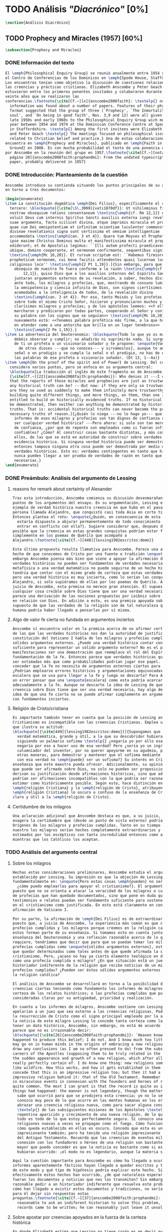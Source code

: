 #+PROPERTY: header-args:latex :tangle ../../tex/ch3/diacronico.tex
# ------------------------------------------------------------------------------------
# Santa Teresa Benedicta de la Cruz, ruega por nosotros

* TODO Análisis /"Diacrónico"/ [0%]
#+BEGIN_SRC latex
\section{Análisis Diacrónico}
#+END_SRC
** TODO Prophecy and Miracles (1957) [60%]
#+BEGIN_SRC latex
\subsection{Prophecy and Miracles}
#+END_SRC
*** DONE Información del texto
CLOSED: [2019-07-18 Thu 16:57]
#+BEGIN_SRC latex
  El \emph{Philosophical Enquiry Group} se reunió anualmente entre 1954 y 1974 en
  el Centro de Conferencias de los Dominicos en \emph{Spode House, Staffordshire}.
  Los encuentros tenían como objetivo la discusión de cuestiones relacionadas con
  las creencias y prácticas cristianas. Elizabeth Anscombe y Peter Geach
  estuvieron entre los primeros ponentes invitados y colaboraron durante los
  veinte años que se realizaron las
  conferencias.\footnote{\cite[Cf.~][x]{anscombe2008faith}: \textelp{} no
    information was found about a number of papers. Features of their physical
    format suggested that the group of three (`Prophecy', `The Inmortality of the
    soul', and `On being in good faith', Nos. 3,9 and 12) were all given in the
    late 1950s and early 1960s to the Philosophical Enquiry Group wich met each
    year between 1954 and 1974 at the Dominican Conference Centre at Spode House
    in Staffordshire. \textelp{} Among the first invitees were Elizabeth Anscombe
    and Peter Geach \textelp{} The meetings focused on philosophical issues
    related to Christian belief and practice.} Una de estas colaboraciones se
  encuentra en \emph{Prophecy and Miracles}, publicado en \emph{Faith in a Hard
    Ground} en 2008. Es con mucha probabilidad el texto de una ponencia ofrecida
  por Anscombe en la reunión del grupo en 1957.\footnote{\cite[Cf.~][nota a pie de
    página 20]{anscombe2008faith:prophandmi}: From the undated typescript of a
    paper, probably delivered in 1957}
#+END_SRC
*** DONE Introducción: Planteamiento de la cuestión
CLOSED: [2019-07-18 Thu 16:57]
#+BEGIN_SRC latex
  Anscombe introduce su contienda situando los puntos principales de su análisis
  en torno a tres documentos:

  \begin{enumerate}
  \item La constitución dogmática \emph{Dei Filius}, específicamente el capítulo
    tercero: \blockquote[{\cite[\S\,3009]{vati1870df}}: Ut nihilominus fidei
    nostrae obsequium rationi consentaneum \textins{\emph{cf. Rm 12,1}} esset,
    voluit Deus cum internis Spiritus Sancti auxiliis externa iungi revelationis
    suae argumenta, facta scilicet divina, atque imprimis miracula et prophetias,
    quae cum Dei omnipotentiam et infinitam scientiam luculenter commonstrent,
    divinae revelationis signa sunt certissima et omnium intelligentiae
    accommodata \textins{\emph{can. 3 et 4}}. Quare tum Moyses et Prophetae, tum
    ipse maxime Christus Dominus multa et manifestissima miracula et prophetias
    ediderunt; et de Apostolis legimus: ``Illi autem profecti praedicaverunt
    ubique, domino cooperante, et sermonem confirmante, sequentibus signis''
    \textins{\emph{Mc 16,20}}. Et rursum scriptum est: ``Habemus firmiorem
    propheticum sermonem, cui bene facitis attendentes quasi lucernae lucenti in
    caliginoso loco'' \textins{\emph{2 Pt 1,19}}.]{Sin embargo, para que el
      obsequio de nuestra fe fuera conforme a la razón \textins{\emph{cf. Rm
          12,1}}, quiso Dios que a los auxilios internos del Espíritu Santo se
      juntaran argumentos externos de su revelación, a saber, hechos divinos y,
      ante todo, los milagros y profecías, que, mostrando de consuno luminosamente
      la omnipotencia y ciencia infinita de Dios, son signos ciertísimos y
      acomodados a la inteligencia de todos, de la revelación divina
      \textins{\emph{can. 3 et 4}}. Por eso, tanto Moisés y los profetas, como
      sobre todo el mismo Cristo Señor, hicieron y pronunciaron muchos y
      clarísimos milagros y profecías; y de los apóstoles leemos: <<Y ellos
      marcharon y predicaron por todas partes, cooperando el Señor y confirmando
      su palabra con los signos que se seguían>> \textins{\emph{Mc 16,20}}. Y
      nuevamente está: <<Tenemos palabra profética más firme, a la que hacéis bien
      en atender como a una antorcha que brilla en un lugar tenebroso>>
      \textins{\emph{2 Pe 1,19}}.}
  \item La advertencia del Deuteronomio: \blockquote{Todo lo que yo os mando, lo
      debéis observar y cumplir; no añadirás ni suprimirás nada. Si surge en medio
      de ti un profeta o un visionario soñador y te propone: \enquote{Vamos en pos
        de otros dioses ---que no conoces--- y sirvámoslos}, aunque te anuncie una
      señal o un prodigio y se cumpla la señal o el prodigio, no has de escuchar
      las palabras de ese profeta o visionario soñador. (Dt 13, 1--4a)}
  \item \emph{On the proof of the spirit and of Power} de Lessing. Del cual
    considera varios puntos, pero se enfoca en su argumento central:
    \blockquote[La traducción al inglés de este fragmento es de Anscombe,
    {\cite[Cf.~][22]{anscombe2008faith:prophandmi}}: Who denies it ---I do not---
    that the reports of those miracles and prophecies are just as trustworthy as
    any historical truth can be? ---But now: if they are only so trustworthy, why
    are they so used as suddenly to make them infinitely more trustworthy? How? By
    building quite different things, and more things, on them, than one is
    entitled to build on historically evidenced truths. If no historical truth can
    be demonstrated, then neither can anything be demonstrated by historical
    truths. That is: accidental historical truths can never become the proof of
    necessary truths of reason.]{¿Quién lo niega ---no lo hago yo--- que los
      informes de esos milagros y profecías son tan dignos de confianza como puede
      ser cualquier verdad histórica? ---Pero ahora: si solo son tan merecedores
      de confianza, ¿por qué de repente son empleados como si fueran infinitamente
      confiables? ¿Cómo? Al construir cosas bastante distintas, y más cosas, sobre
      ellos, de las que se está en autoridad de construir sobre verdades de
      evidencia histórica. Si ninguna verdad histórica puede ser demostrada,
      entonces tampoco ninguna otra cosa puede ser demostrada por medio de
      verdades históricas. Esto es: verdades contingentes en tanto que históricas
      nunca pueden llegar a ser prueba de verdades de razón en tanto que
      necesarias.}
  \end{enumerate}

#+END_SRC
*** DONE Preámbulo: Análisis del argumento de Lessing
CLOSED: [2019-07-18 Thu 17:06]
**** reasons for remark about certainty of Alexander
#+BEGIN_SRC latex
  Tras esta introducción, Anscombe comienza su discusión desenmarañando algunos
  puntos de los argumentos del ensayo. En su argumentación, Lessing emplea como
  ejemplo de verdad histórica nuestra creencia en que hubo en el pasado una
  persona llamada Alejandro, que conquistó casi toda Asia en corto tiempo.
  Entonces plantea el reto: \enquote{¿Quién, en consecuencia de esta creencia,
    estaría dispuesto a abjurar permanentemente de todo conocimiento que pueda
    entrar en conflicto con ella?}. Sugiere considerar que, después de todo, sería
  posible que la creencia en estas grandes conquistas podrían estar fundadas
  simplemente en los poemas de Quérilo que acompañó a
  Alejandro.\footnote{\cite[Cf.~][448]{lessing1982escritos:demo}}

  Esta última propuesta resulta llamativa para Anscombe. Parece una alusión al
  hecho de que conocemos de Cristo por una fuente o tradición \enquote{única}. Sin
  embargo Anscombe piensa más bien que viene a apoyar la afirmación de que las
  verdades históricas no pueden ser fundamentos de verdades necesarias. Una verdad
  metafísica o una verdad matemática no puede seguirse de un hecho histórico, éste
  tendría que contar con el mismo grado de certeza que estas verdades de razón;
  pero una verdad histórica es muy incierta, como lo serían las conquistas de
  Alejandro, si solo supiéramos de ellas por los poemas de Quérilo. Ahora bien, a
  juicio de Anscombe, esta premisa no merece gran atención. El supuesto de que
  cualquier cosa creíble sobre Dios tiene que ser una verdad necesaria de razón le
  parece una derivación de las nociones propuestas por Leibniz sobre la necesidad
  en relación con Dios. En adición a esto, es una premisa apoyada sobre el
  supuesto de que las verdades de la religión son de tal naturaleza que la razón
  humana podría haber llegado a pensarlas por sí misma.
#+END_SRC
**** Algo de valor fe cierta no fundada en argumentos inciertos
#+BEGIN_SRC latex
  Anscombe sí encuentra valor en la premisa acerca de no afirmar certezas más allá
  de las que las verdades históricas nos dan la autoridad de justificar. La
  constitución del Vaticano I habla de los milagros y profecías cumplidas como
  sólidos argumentos externos. ¿Puede una verdad histórica contar con certeza
  suficiente para representar un solido argumento externo? No es el papel de estas
  manifestaciones ser una demostración que reemplace el rol del Espíritu en la
  fundamentación de la fe. Entonces parece que verdades históricas que no puedan
  ser estimadas más que como probabilidades podrían jugar ese papel. ¿Se podría
  conceder que la fe no necesita de argumentos externos ciertos para ser abrazada?
  ¿Podrían emplearse errores históricos y argumentaciones equivocadas como una
  escalera que se usa para llegar a la fe y luego se descarta? Para Anscombe sería
  un error pensar que una \enquote{escalera} como esta podría acercarnos
  adecuadamente a la fe. Aunque se descarte la idea de Lessing de que toda
  creencia sobre Dios tiene que ser una verdad necesaria, hay algo de valor en la
  idea de que una fe cierta no se puede afirmar simplemente en argumentos externos
  con fundamentos inciertos.
#+END_SRC
**** Religión de Cristo/cristiana
#+BEGIN_SRC latex
  Es importante también tener en cuenta que la posición de Lessing ante el
  Cristianismo es incompatible con las creencias Cristianas. Emplea una analogía
  que ilustra su actitud:
  \blockquote[{\cite[449]{lessing1982escritos:demo}}]{Supongamos que se diera una
    verdad matemática, grande y útil, a la que su descubridor hubiera llegado
    siguiendo un palmario sofisma \textelp{} ¿negaría yo por ello esa verdad y me
    negaría por eso a hacer uso de esa verdad? Pero ¿sería yo un ingrato
    calumniador del inventor, por no querer apoyarme en su agudeza, probada sí de
    otras maneras, para demostrar y mantener que el sofisma mediante el que dio
    con esa verdad no \emph{puede} ser un sofisma?} Su interés en Cristo es en la
  enseñanza que este maestro pueda ofrecer. Adicionalmente, su opinión es que lo
  que puede ser afirmado sobre Dios, no solo no pueden ser proposiciones que
  derivan su justificación desde afirmaciones históricas, sino que además no
  podrían ser afirmaciones incompatibles con lo que podría ser razonable en
  estimar como históricamente posible. Según esto, hace distinción entre la
  \emph{religión Cristiana} y la \emph{religión de Cristo}, atribuyendo a la
  \emph{religión Cristiana} lo oscuro o confuso de la enseñanza de Cristo, y lo
  claro y útil a la \emph{religión de Cristo}.
#+END_SRC
**** Certidumbre de los milagros
#+BEGIN_SRC latex
  Una aclaración adicional que Anscombe destaca es que, a su juicio, Lessing
  exagera la certidumbre que (desde un punto de vista externo) podría tener
  Orígenes de los milagros y profecías cumplidas. Tanto en su tiempo como en el
  nuestro los milagros serían hechos completamente extraordinarios y serían
  estimados por los escépticos con tanta incredulidad entonces como ahora,
  mientras que los Católicos los aceptan.
#+END_SRC
*** TODO Análisis del argumento central
**** Sobre los milagros
#+BEGIN_SRC latex
  Hechas estas consideraciones preliminares, Anscombe estudia el argumento central
  establecido por Lessing. Su impresión es que la objeción de Lessing consiste
  fundamentalmente en: \enquote{Pero estas cosas \emph{pueden} no ser verdad,
    ¿cómo puedo emplearlas para apoyar el cristianismo?}. El argumento es útil,
  puesto que no se orienta a atacar la veracidad de los milagros o cumplimientos
  de profecías que han quedado documentados, sino que pone en duda que estos
  testimonios o relatos puedan ser fundamento suficiente para sostener la creencia
  en el cristianismo como justificada. En esto está claramente en conflicto con la
  afirmación de Vaticano I.

  Por su parte, la afirmación de \emph{Dei Filius} es de extraordinario interés
  puesto que, a juicio de Anscombe, la experiencia más común es que creamos en las
  profecías cumplidas y los milagros porque creemos en la religión católica y
  estos forman parte de su enseñanza. Si tomamos esto en cuenta junto con la
  enseñanza del Deuteronomio y una reflexión razonable acerca de lo que la fe
  requiere, tendríamos que decir que para que se puedan tomar los milagros y las
  profecías cumplidas como \enquote{sólidos argumentos externos}, estos tendrían
  que quedar determinados como tales antes de que quede afirmada la creencia en el
  cristianismo. Pero, ¿acaso no hay ya cierto elemento teológico en designar algo
  como una profecía cumplida o milagro? ¿En que situación está un juez o
  historiador indiferente de la religión que recibe noticias de un milagro o de
  profecías cumplidas? ¿Pueden ser éstos sólidos argumentos externos para creer en
  la religión católica?

  El análisis de Anscombe se desarrollará en torno a la posibilidad de sostener
  creencias ciertas teniendo como fundamento los informes de milagros; o la
  certeza de los relatos históricos; o las profecías cumplidas que puedan ser
  consideradas claras por su antigüedad, prioridad y realización.

  En cuanto a los informes de milagros, Anscombe sostiene con Lessing que estos no
  apelarían a un juez que sea externo a las creencias religiosas. Podemos estimar
  la resurrección de Cristo como el signo principal empleado por la apologética. A
  la noticia de este milagro Lessing le concede tanta certeza como la que pueda
  tener un dato histórico, Anscombe, sin embargo, no está de acuerdo con esto. Le
  parece que no es irrazonable decir:
  \blockquote[{\cite[26]{anscombe2008faith:prophandmi}}: `Heaven knows what
  happened to produce this belief; I do not. And I know much too little about what
  may go on in human minds in the origins of embracing a new religious belief, to
  draw any conclusions (as I am so often pressed to do) from the subsequent
  careers of the Apostles (supposing them to be truly related in the main) or from
  the sudden appearance and growth of a new religion, which after all is all I am
  really perfectly certain of. I do know one thing: new religions sometimes spread
  like wildfire. How this works, and how it gets established in them is obscure. I
  concede that this is an impressive religion too; but then it had a very
  impressive religion behind it: that of the Old Testament. Remember that beliefs
  in miraculous events in connexion with the founders and heroes of religion are
  quite common. The most I can grant is that the record is quite as if these
  things had happened: the manner is not legendary, though the matter is!']{Dios
    sabe qué ocurrió para que se produjera esta creencia; yo no lo sé. Además
    conozco muy poco de lo que ocurre en las mentes humanas en los orígenes de
    abrazar una creencia religiosa nueva, como para sacar alguna conclusión
    \textelp{} de las subsiguientes misiones de los Apóstoles \textelp{} o de la
    repentina aparición y crecimiento de una nueva religión, de lo que después de
    todo es todo de lo que estoy perfectamente segura. Sí conozco una cosa: las
    religiones nuevas a veces se propagan como el fuego. Cómo funciona esto, y
    cómo queda establecido en ellas es oscuro. Concedo que esta es una religión
    impresionante también; pero ha tenido una religión impresionante tras ella: la
    del Antiguo Testamento. Recuerda que las creencias de eventos milagrosos en
    conexión con los fundadores o héroes de una religión son bastante comunes. Lo
    mayor que puedo conceder es que la noticia es bastante como si estas cosas
    hubieran ocurrido: ¡el modo no es legendario, aunque la materia sí!}

  Aquí la cuestión importante para Anscombe es cómo ha llegado a ocurrir que estos
  informes aparentemente fácticos hayan llegado a quedar escritos y transmitidos
  de este modo y qué tipo de hipótesis podría explicar este hecho. Si
  efectivamente estos hechos han ocurrido, ¿de qué naturaleza esperaríamos que
  fueran los documentos y noticias que nos los transmiten? Sin embargo, no sería
  razonable pedir a un historiador indiferente que resuelva este problema, sobre
  cómo han llegado a existir estos documentos y tradiciones, no sería irrazonable
  para él dejar sin respuestas estas
  preguntas.\footnote{\cite[Cf.~][37]{anscombe2008faith:prophandmi}: it is not
    reasonable to ask an indiferent historian to solve this problem, of how such
    records came to be written; he can reasonably just leave it unsolved.}
#+END_SRC
**** Sobre apostar por creencias apoyados en la fuerza de la certeza histórica
#+BEGIN_SRC latex
  En donde Elizabeth estima que Lessing no tiene razón es en decir que ninguna
  certeza histórica puede ser suficientemente fuerte como para tener un peso
  absoluto. Lessing hace alusión al error que puede suponer saltar desde verdades
  históricas a conclusiones que son verdades de una clase distinta, pero da
  importancia también a esta otra cuestión sobre la fuerza que puede tener una
  afirmación histórica para justificar nuestras creencias. Si es la fuerza de la
  certeza lo que se está realmente poniendo en duda, le parece a Anscombe que no
  es cierto que la certeza histórica sea siempre demasiado débil como para
  fundamentar una certeza absoluta.

  Lessing concede a un dato histórico como la existencia de Alejandro Magno el
  grado de certeza de probabilidad. Anscombe juzga que la probabilidad, en
  oposición a la total certeza, entra en juego más tarde para un dato como este.
  Así afirma: \blockquote[{\cite[26]{anscombe2008faith:prophandmi}}: I should not
  mind staking anything whatever on the existence of Alexander, or foreswearing
  for ever any proferred appearance of knowledge that conflicted with it.]{No me
    importaría arriesgar cualquier cosa en la existencia de Alejandro, o renunciar
    para siempre a cualquier ofrecimiento de aparente conocimiento que entre en
    conflicto con esto.} Donde empezaríamos a hablar en términos de probabilidad
  sería si nos preguntamos a quién nos referimos por \enquote{Alejandro}, si en
  algún momento fue reemplazado por un impostor, por ejemplo, pero acerca de la
  existencia de Alejandro la certeza es de mayor grado. En definitiva, no todos
  los datos históricos tienen el mismo grado de certeza, y es un error no
  distinguir el valor fundamental que llegan a tener ciertas afirmaciones
  históricas; en palabras de Anscombe:
  \blockquote[{\cite[27]{anscombe2008faith:prophandmi}}: I object to his lumping
  together everything historical as of inferior certainty to my own
  experience]{Estoy opuesta a su modo de amontonar todo lo histórico como de
    inferior certeza a mi propia experiencia}.

  Para Anscombe hay proposiciones históricas que forman parte del conocimiento
  común de tal manera que no se pueden poner en duda sin más, puesto que si se
  duda de una proposición tan presente en el conocimiento general se hace
  imposible afirmar el conocimiento que pueda ofrecer del todo cualquier otra
  evidencia histórica. Es así que podríamos dudar de una experiencia personal, es
  probable que lo que creemos conocer por nuestra experiencia no haya sido tal,
  \blockquote[{\cite[27]{anscombe2008faith:prophandmi}}: whereas things making it
  remotely probable that there was no Alexander are inconceivable]{mientras que
    cosas que hagan remotamente probable que no hubo un Alejandro son
    inconcebibles}. Esto se debe a que:
  \blockquote[{\cite[27]{anscombe2008faith:prophandmi}}: there could be no reason
  to think one knew what any historical evidence suggested at all, if a great
  range of things in history were not quite solid. Experience, unless it is made
  right by definition, is not more but less certain; and what I judge from
  experience may, some of it, more easily be wrong.]{no podría haber razón alguna
    para pensar que sabemos qué podría sugerir del todo cualquier evidencia
    histórica, si un amplio rango de cosas en la historia no fuera del todo
    sólido. La experiencia, a no ser que sea hecha cierta por definición, no es
    mayor, sino de menor certeza; y lo que yo juzgo desde la experiencia puede, en
    parte, ser con mayor facilidad incorrecto.}

  Ahora bien, ¿qué solidez tienen los datos históricos relacionados con Cristo?.
  Que Jesús existió, y predicó como lo hacían los profetas del Antiguo Testamento,
  y que fue al menos ostensiblemente crucificado bajo la autoridad romana y que
  los creyentes lo tomaron como el Mesías y el Hijo de Dios y creyeron que
  resucitó de los muertos; estos datos históricos cuentan con la solidez antes
  descrita. Que Jesús declaró ser el Hijo de Dios, y que resucitó de los muertos
  no son sólidos de esta manera. Si algún escrito, de Tácito digamos, afirmara que
  los cristianos creían que Jesús se habría escondido y no moriría nunca y
  visitaba en secreto a los creyentes; esto no sería evidencia de las genuinas
  creencias de los discípulos y de que nos equivocamos en nuestras impresiones
  actuales de estas creencias, sino que sería evidencia de que Tácito escribió
  descripciones mal informadas de las creencias de los cristianos. El conocimiento
  histórico general de las creencias de los cristianos de entonces sería la medida
  para juzgar el escrito de Tácito y no al revés.

  Hay ciertas afirmaciones históricas que son sólidas y que pueden emplearse como
  justificación suficiente para certezas absolutas. Algunos datos relacionados con
  Jesús pueden ser valorados así y por tanto no pueden ponerse en duda sin más.
  Otras afirmaciones históricas sobre Jesús que no tienen esta solidez, sin
  embargo tampoco pueden ser razonablemente afirmadas como falsas. El hecho de la
  muerte, la ausencia de su cuerpo en el sepulcro, su reaparición tras la muerte,
  y también su declaración de ser el Hijo de Dios:
  \blockquote[{\cite[28]{anscombe2008faith:prophandmi}}: these belong to the very
  large realm of historical assertions which it would indeed be absurd to claim
  certainty for, but the time for disproving which is past \textelp{} with them
  there is no danger of running up against a disproof of them, and the greater
  part of them must be true: but of any particular one, we cannot say it is
  perfectly certain. We may note that the death of Christ would be refuted, in
  normal circumstances, just by his reappearance alive.]{estas pertenecen al
    amplio campo de afirmaciones históricas de las cuales sería ciertamente
    absurdo afirmar certeza, pero el tiempo para refutarlas ya ha pasado
    \textelp{} con estas no hay peligro de toparse con algo que las contradiga, y
    la mayor parte de ellas debe ser verdadera: pero de alguna en particular, no
    podemos decir que es perfectamente cierta. Podemos destacar que la muerte de
    Cristo sería refutada, en circunstancias ordinarias, justo por su reaparición
    en vida}. Anscombe piensa que Lessing no está consciente de la existencia de
  esta clase de aserciones.
#+END_SRC
**** Sobre las profecías
ancientness
historical certainty of this is good as any

priority
the trouble with prophecies with a definite sense is that their priority is
hardly known with certainty

isaiah's prophecy about babylon is an example of priority and fulfilment with
absolute certainty

priority because it did not become desolate til after the establishment of
seleucia

and certainty because it's very explicit

fulfilment


Prophecies whose ancientness, priority and fukfikmnet are really clear and
certain to a quite detached observer are necessarily few

This because of something Lessing says elsewhere

can't the applicability of the alleged prophecy be an accident?

there are however special difficulties about the notion of an accidental
applicability

first: it isn't the same to check if someone said something about the past
accidentally and someone saying something about the future

someone who believes in a possibility of precognition comparable to memory is
thereby rendered incapable of understanding the nature of prophecy at alleged

the check imposed by Lessing severely restricts possible prophecy


...these considerations result in an interesting point: the critical principle
that prophetical writings must have been clearly intelligible in their own times
is itself a denial of the possibilityof all but prophecy of a very restricted
type

that is to say for almost all prophecies, to see them fulfilled is to interpret them

this is because of the difference between past and future

to ask whether a prophet had these events in mind is senseless

all we can do is

check for one of 2 cases:

the prophet, professing to prophesy utters words which have a natural
application, considering context, to the events we think they prophesied

cases where all that can be said is that one can see how someone might apply
those words, ripped out of context and taken by themselves to this event


but why should one be impressed by prophecy at all?

a prophecy fulfilled, or a miracle done is supposed to attest something


another way in it can be accidental is that we do not allow this to be prophecy,
as it doesn't have a theological sense

#+BEGIN_SRC latex
  Tras estos análisis sobre las noticias de milagros y la fuerza de la certeza
  histórica, Anscombe dirige su discusión hacia las profecías. En el centro de su
  reflexión está el requisito propuesto por Lessing:
  \blockquote[{\cite[29]{anscombe2008faith:prophandmi}}: in order to say `This was
  predicted, and it happened' we have to judge that the thing that happened, not
  merely was describable in the words occurring in the prediction, but was what
  was predicted: otherwise `fulfilment' equals `applicability of these words'; and
  can't this just be an accident?]{para poder decir `Esto fue predicho, y ocurrió'
    tendríamos que juzgar que lo ocurrido, no solo puede ser descrito por las
    palabras que aparecen en la predicción, sino que es lo que fue predicho de
    hecho: de otro modo `realización' es igual a `aplicabilidad de estas
    palabras'; y ¿puede no ser esto simplemente un accidente?}
  Anscombe sostiene que hay dificultades especiales acerca de la noción de la
  aplicabilidad de las palabras proféticas como \emph{accidental}.

  Elizabeth ofrece una ilustración para esto. Un personaje en una obra teatral se
  presenta como un personaje del pasado y describe hechos históricos de épocas
  posteriores a la suya y que nosotros conocemos, el efecto sería ficticio, lo que
  el autor quiere decir estaría claro. Sin embargo, si sale a relucir que estas
  afirmaciones fueron realmente hechas por una persona en el pasado, entonces al
  instante se convierten en palabras vagas y problemáticas.
  \blockquote[{\cite[31]{anscombe2008faith:prophandmi}}: This is a logical point:
  of the many, many utterances we might make now about the present or the past,
  which have a good sharp sense, by far the greater number would look hopelessly
  obscure if said earlier, of the future: even ones with proper names]{Esto es un
    punto lógico: de las muchas, muchas afirmaciones que podríamos hacer ahora
    acerca del presente o del pasado, las cuales tienen un sentido claro, por
    mucho la mayoría se vería irremediablemente oscura si hubiera sido dicha
    antes, sobre el futuro: incluso aquellas que contienen nombres propios}
  Anscombe insiste en distinguir que las afirmaciones sobre el pasado o el
  presente no significan de la misma manera que afirmaciones sobre el futuro. En
  este sentido, si alguien afirmara un hecho verdadero del pasado y resulta que
  ignoraba que había ocurrido, entonces es solo un accidente que sus palabras
  aplicaran; \blockquote[{\cite[29]{anscombe2008faith:prophandmi}}: but it is
  impossible to know the future of the world and of human affairs; so this test
  for accident cannot be made]{pero es imposible conocer el futuro del mundo y de
    los asuntos humanos; así que esta prueba de accidente no puede ser hecha}. La
  pregunta acerca de lo que un profeta quiso decir o qué tuvo en la mente cuando
  afirmó lo que predijo es sin sentido:
  \blockquote[{\cite[29]{anscombe2008faith:prophandmi}}: This point needs
  stressing: someone who believes in a possibility of `precognition' comparable to
  memory is thereby rendered incapable of understanding the nature of prophecy at
  all]{Este punto merece insistencia: alguien que cree en la posibilidad de la
    `precognición' como comparable a la memoria queda así hecho incapaz de
    entender del todo la naturaleza de la profecía.}

  La imposibilidad de especificar con certeza qué quiso decir el profeta, o que
  tenía en la mente al profetizar, impone una restricción severa al campo de lo
  que pueda considerarse incluso como posible profecía. Quedaría limitado a
  predicciones con nombres propios y predicados con un sentido bastante
  definitivo. La consecuencia de esto es importante:
  \blockquote[{\cite[31]{anscombe2008faith:prophandmi}}: This considerations
  result in an interesting point: the critical principle that prophetical writings
  must have been clearly intelligible in their own times is \emph{itself} a denial
  of the possibility of all but prophecy of a very restricted type]{Estas
    consideraciones resultan en un punto interesante: el principio crítico de que
    los escritos proféticos tienen que haber sido claramente inteligibles en su
    propio tiempo es \emph{en sí mismo} una negación de la posibilidad de todo
    menos un restringido tipo de profecía.}
  Teniendo estas cosas en cuenta habría que decir que para casi todas las
  profecías, tenerlas por cumplidas es interpretarlas, y la clave para
  interpretarlas es una noción teológica.

  Aquí podríamos preguntarnos \enquote{¿por qué me tendría que impresionar la
    profecía?}, \enquote{¿por qué debería de interesarme?}. La respuesta a esto
  tiene que ver con el sentido o significado teológico de la profecía.
  \blockquote[{\cite[32]{anscombe2008faith:prophandmi}}: a prophecy fulfiled, or a
  miracle done, is supposed to \emph{attest} something]{una profecía cumplida, o
    un milagro realizado, es supuesto que \emph{atesta} algo}.

  lo más que podemos hacer es...

  la profecía debe atestar algo
  hay otro sentido de accidental
  esto no es una profecía como una afirmación teológica

  - hay otra acepción de la noción de accidental que puede ser aplicada


  \blockquote[{\cite[33]{anscombe2008faith:prophandmi}}: he called the fulfilment
  of prophecy accidental if the words of the prophecy had a natural enough
  application, but the event was not in fact what the prophet meant; and as we
  also saw, this restricts the kind of prophecy that is possible at all very
  considerably, because it is not possible to `mean' any but a very restricted
  range of future events in the way in which one can `mean' present \textins{or}
  past ones; if we are going to allow prophecy a wider range than that, the only
  criticism on the ground that it was not what the prophet `meant' would be that
  it can be told from the context that that was not the kind of thing the prophet
  meant]{llamó a la realización de la profecía accidental si las palabras de la
    profecía tenían una aplicación suficientemente natural, pero el evento no era
    de hecho lo que el profeta quería significar; y como también vimos, esto
    restringe considerablemente el tipo de profecía que es del todo posible, ya
    que no es posible `significar' sino un campo limitado de eventos futuros en el
    modo en el que podemos `significar' hechos presentes \textins{o} pasados; si
    vamos a admitir como profecía a un campo más amplio que este, la única crítica
    basada en que no es lo que el profeta `significó' sería que se puede decir por
    el contexto que esto no es aquello que el profeta quiso decir}
#+END_SRC
*** TODO Conclusiones
  El análisis de Anscombe en torno al argumento de Lessing toca varios puntos

  Principalmente sostiene que Lessing tiene razón cuando propone que

  Luego sobre staking beliefs on the strenght of historical certainty
  hay una clase de aserciones históricas que sería absurdo atribuirles certeza
  pero ya pasó el tiempo en que podría disprove them

  Luego sobre las profecías....
  Sticking with things thar are absolutely solid.....

  it is solid that it was anciently written down as prophecy
  that Jerusalem.....
  If lessing tells me i know the ancientness only historically i can reply that
  this sort of certainty is good enough as any

  NOW prophecies..... whose ancientness, priority and fulfulment are really clear
  to a detched observer ar necessarily few
  this is because Lessing puts up a condition.... we have to judge that the thing
  that happened, not mere was describable in the words occurring in the
  prediction, but was what was predicted

  but there are special difficulties about the notion of the applicability of
  prophetical words as accidental

  two points anscombe makes here:

  to see a prophecy fulfiled is to interpret them
  a prophecy fulfilled or a miracle done have to attest something

  something else about what can it mean for prophecy to be fulfiled

  this is the very sort of thing for that man, or these men, to have said;

  Puesto así parece fuerte
  Está en conflicto con la afirmación del Vaticano
  Su argumento es valioso pq no confunde el problema atacando la verdad de los
  milagros o cumplimientos de profecias documentados

  es de interés extraordinario lo que dice dei filius pq
  creemos en profecias cumplidas y milagros porque creemos la religion católica
  y estos forman parte de nuestras doctrinas

  además
  el pasaje del deut, junto con reflexión razonable en los requisistos de la fe
  nos inclinarían a decir que un profeta o milagrero debe ser juzgado a la luz de
  la fe cristiana (no la fe cristiana a la luz de las profecias y milagros)

  si son argumentos externos entonces parece que deberian quedar establecidos como
  tal antes de que quede introducida la creencia en el cristianismo:
  pero no hay un elemento teológico en llamar algo una profecía cumplida, e
  incluso, un milagro?

  Hay que conceder a Lessing que los informes de milagros

  Ahora profecias cuya antiguedad, prioridad y cumplimiento sean verdaderamente
  claras y ciertas para un observador imparcial son necesariamente pocas....

  Un monton de pasajes suenan como profecias para Crisitanos creyentes o Judios
  piadosos, pero suenan como afirmaciones misteriosas de textos antiguos para
  cualquier otra persona

  puede ser un accidente el cumplimiento de una profecia?

  es juzgada como profecia una afirmación que simplemente puede ser aplicada a
  hechos futuros?

  hay algunas dificultades sobre la noción de la aplicabilidad de palabras
  proféticas como accidentales

  para casi todas las profecias, verlas cumplidas es interpretarlas e
  interpretarlas no es preguntarse si el profeta tenia en mente estos eventos...

  sino que lo que podemos hacer es considerar las ocasiones en las que el profeta
  profesando profetizar afirmó estas palabras y valorar lo que dijo considerando
  todo su contexto, a los eventos que pensamos que estas palabras profetizaron

  la pregunta surge, por qué deberiamos impresionarnos del todo con las profecias?
  por qué nos deberían interesar?

  Una profecía o milagro se supone que atesta algo

  Hay un sentido del término accidental distinto al que Lessin emplea

  Las partes son: preámbulo...
  discusión del argumento central....
  -> a quién pueden decirle algo las profecias cumplidas o los milagros, para
  quién son argumentos externos? para un observador imparcial que por primera vez
  quiere conocer justo lo que la fe enseña?

  I have contended miracles cannot possibly be accepted as certainly true
  ocurrences by the indifferent historian

  their role is this: \blockquote[if one is seriously entertaining the truth of
  the whole revelation in the way I have hinted at, the miracles are consonant.
  That God attested Christ by miracles is possible, if Christ is Christ ---i.e. is
  the Messiah promised in the Old Testament. Then the problem, how on earth these
  seemingly factual records came to be written, of such incredible things, is
  resolved by the hypothesis that they happened.]{si estamos considerando
    seriamente la verdad de toda la revelación en el modo al que he aludido, los
    milagros son consonos. Que Dios atestó a Cristo por medio de los milagros es
    posible, si Cristo es Cristo ---esto es, es el Mesías prometido en el Antiguo
    Testamento. Entonces el problema, sobre cómo es posible que estas crónicas
    supuestamente fácticas han llegado a quedar escritas, de unos eventos tan
    increíbles, se resuleve por la hipótesis de que sí ocurrieron.}

  Un historiador indiferente puede dejar sin resolver la pregunta, ¿sí ocurrieron,
  qué características esperaríamos que tengan los documentos donde quedan
  relatados? Y si ocurrieron, acaso no apoyan la enseñanza?

  Pero y es posible del todo la atestación divina?

  El hecho de que alguien de muestras de hacer cosas milagrosas o que diga
  profecias que se cumplen, ciertamente no muestran que esté atestado divinamente.

  Según veo, tiene que haber una tesis de teología natural, como podría llamarla,
  de que si alguien realiza `una señal y un prodigio' o dice una profecía que se
  cumple, en el nombre de Dios, entonces está atestado divinamente. Ahora en qué
  descansa esto? Puede descansar en fe.

  Las enseñanzas de los profetas deben ser primero tales que pudieran
  razonablemente entendidas como perteneciendo a la verdad revelada por Moisés;
  solo si esto es así entonces es posible proponer la pregunta. Entonces, si
  predice algo y esto ocurre, y si no intenta conducirles a la idolatría después
  de esto, entonces está atestado.

  Esto podría entenderse como matería de fe. Pero si eso que constituye atestación
  divina sólo es conocido por la fe, entonces en qué quedan los `solidos
  argumentos externos' de la constitución del Vaticano?

  Pienso entonces que el argumento más bien tiene que se que si un profeta que
  aparentemente está enseñando la verdad, se atreve a predecir algo contingente,
  entonces esto es presunción suya si no es el caso que lo ha recibido de Dios y
  debe decirlo. Ahora si enseña una mentira inmediatamente después, o si lo que ha
  dicho no ocurre, entonces queda demostrado presuntuoso. Pero si no es demostrado
  presuntuoso, entonces no debemos atrevernos a no creerle u obedecerle: mientras
  que lo que dice no entre en conflicto con la verdad conocida.


  -> los argumentos de profecias y milagros tienen peso para alguien que haya
  atendido a las enseñanzas del AT

  Ahora, si todo esto es así, el observador imparcial e indiferente queda
  confrontado ciertamente solo por algunas profecias dispersas relacionadas con
  ciudades y personas; y con \emph{informes} de milagros y de cumplimientos de
  profecias los cuales es absurdo pretender que deba tener en cuenta como
  ciertamente ciertos.
  Que pasa entonces con los solidos argumentos externos de la constitución?

  Esbozaré mi respuesta brevemente: Sólo si un hombre queda impresionado por el
  Antiguo Testamento, al punto de sentirse inclinado a tomarlo como su maestro,
  tiene entonces el argumento desde profecias y milagros algún peso serio.

  En prophecy and miracles Anscombe destaca la propuesta de Vaticano I acerca de los
  argumentos externos.
  Al tener esto en cuenta, lanza la pregunta: Esto podría ser tomado como materia de fe,
  ¿Pero si aquello que constituye atestación divina puede ser conocido solo por la fe, en
  que queda lo que dice el concilio?

  lo primero es que un "historiador apático" no podría aceptar el rol de los milagros
  como hechos ciertamente verdaderos, no sería razonable pedir al historiador apático que
  resuelva el problema de cómo han llegado a quedar escritos estos relatos.

  Una persona que haya tomado como maestro el AT, para alguien así sí que tendría peso
  las profecías cumplidas o los milagros

  Para Anscombe debe haber una tesis de teología natural que afirme qué implica que una
  persona está divinamente atestada

  Esta tesis no tiene que ser materia de fe

  El argumento puede ser que si no queda probado presuntuoso entonces no podriamos no
  obedecerle

  pero no basta un motivo negativo

  puede uno creer porque no tiene signos de que este hombre sea presuntuoso?
  y entonces hay que considerar que una de dos o es presuntuoso o lo que dice viene de
  Dios? y entonces como no hay signos de que sea presuntuoso, pues viene de Dios?

  Seguramente querríamos razones positivas para creer, y no meramente ausencia de razón
  positiva para descreer?

  Esto, me parece, es correcto, y va con la tesis de que en cierto sentido no puede haber
  un profeta con una nueva doctrina.

  Con estas cosas y lo que dice en 'faith' se podría construir una descripción de lo que
  Anscombe considera como atestación divina



- Preamble, before considering Lessing's central argument

- His argument boils down to: 'But these things may not be true, so how can I use them
  to support Christianity?'
- Miracles and fulfilled prophecies are said to offer solid external arguments for the
  truth of christianity, but isn't there a theological element in calling something a
  fulfilled prophecy or miracle?
- Lessing seems right in saying that the reports of miracles could not be expected to
  appeal to an external judge
- Lessing seems to be wrong in saying that 'no historical certainty can be strong enough
  to be absolute'
  + If it is strength of certainty that is really in question
    - it is not true that historical certainty is always too weak to base absolute
      certainty upon it
      + Probability may come in regarding an historical truth, but it doesn't begin to
        come in at the start
      + Anscombe objects to Lessing's lumping together everything historical as of
        inferior certainty to our own experience
    - That Christ claimed to be the Son of God and that he rose from the dead belongs
      to a class of historical assertions which it would be absurd to claim certainty
      for, but the time for disproving which is past.
    - What would be solid in this fashion is that Christ existed, preached, like an Old
      Testament prophet, and was at least ostensibly crucified under Roman authority;
      and that believers took him for the Messiah and the son of God, and believed he
      had risen from the dead
  + If we stick to things that are solid, and avoid what may be regarded as accidential
  + Lessing disputes priority and certainty
- The critical principle that prophetical wriings must have been clealy intelligible in
  their own time is itself a denial of the possibility of all but prophecy of a very
  restricted type
  + That is to say: for almost all prophecies, to see them fulfilled is to interpret
    them
- Prophecies must attest something
- If all this is so, the impartial indifferent observer is confronted quite certainly
  only with a few scattered prophecies relating to cities and peoples; and with reports
  of miracles and of fulfilments of prophecies which it is absurd to pretend he must
  regard as certainly true.
  - So what becomes of the 'solid external arguments'?
- Only if a man is impressed by the Old Testament, to the extent of being inclined to
  take it as his teacher, has the argument from prophecies and miracles any serious
  weight.
- When St. Agustine said that fulfilment of the prophecies in Christ was the greates
  proof of his divinity, what he said was true; but the proof requires a very special
  position on the part of someone who is to consider it.
  - This is why the kind of apologetic that Lessing argued against, which did not
    assume that position, was so vulnerable and stupid.
- The miracles are consonant, That God attested Christ by miracles is possible, if he
  is the Messiah promised in the Old Testament.
  - The problem about how these seemingly factual records came to be written, of such
    incredible things, is resolved by the hypothesis that they happened.
- With this we come to the problem of the notion of divine attestation at all.
  - There has to be a thesis of natural theology, that if someone works 'a sign and a
    wonder' or utters a prophecy which gets fulfilled, in God's name, then he is
    divinely attested.
  - This might be taken as a matter of faith, but then, what about the 'solid external
    arguments'?
  - I think the argument must be rather that if a prophet who is apparently teaching
    that truth, dares to foretell something contingent, then this is presumption of him
    unless he has it from God and must say it. Now if he teaches a lie straight away
    afterwards, or if the thing does not happen, then he is proved presumptuous. But if
    he is not proved presumptuous, then we ought not to dare not to believe and obey
    him: so long as what he says does not conflict with the known truth.


So far as I can see there has to be a *thesis of natural theology*, as I might call it,
that if someone works ‘a sign and a wonder’ or utters a prophecy which gets fulfilled,
in God’s name, then he is divinely attested. Now what does this rest on? It might rest
on faith. In Deuteronomy, when the Jews were forbidden to consult soothsayers and
necromancers, and omens, they were promised prophets ‘like Moses’ whom they were to
attend to instead. But, the passage goes on, they’ll want to know how to tell a
prophet. And the answer is: if the prophet foretells something, and it doesn’t happen,
then that was just his presumption. The implication seems to be that if a prophet of
their people, apparently teaching according to the Law, foretells something and it does
happen, he is attested.


p. 37 Now what does this rest on? It might rest on faith. In Deuteronomy, when the Jews
were forbidden to consult soothsayers and necromancers, and omens, they were promised
prophets ‘like Moses’ whom they were to attend to instead.






37: el rol de los milagros que he sostenido que no pueden ser aceptados como
hechos ciertamente verdaderos por un historiador indiferente, me parece que es:
si alguien está seriamente considerando la verdad de toda la revelación en el
modo que he descrito, los milagros son consonos.


Luego dei filius

So far as I can see there has to be a thesis of natural theology... that someone
is divinely attested

what does this rest on? it might rest on faith



El análisis de Anscombe examina cuatro dimensiones del argumento de Lessing. Los
milagros, la certeza histórica como fundamento de las creencias, las profecías y
a quién pueden apelar estos argumentos externos que son los milagros y las
profecías (o si estas pueden apelar a un juez externo o historiador apático)





** Parmenides, Mystery and Contradiction (1969) [0%]
** On Transubstantiation (1974) [0%]
** Hume and Julius Caesar (1973) [%]
:PUBLICATION_INFO:
Originally published in october 1973 vol 34 Issue 1 of Analysis Journal Reprinted in
CPP I in 1981 p. 86-92
:END:
#+BEGIN_SRC latex
\subsection{Hume and Julius Caesar}
#+END_SRC
*** Intro 1: este ensayo y los otros
:TEXT:
In the present volume the lengthy paper ‘Hume on causality: introductory’ is the matrix
from which Anscombe extracted ‘Hume and Julius Caesar’ and ‘“Whatever has a beginning
of existence must have a cause”: Hume’s Argument Exposed’.[2] It is published here as
an example of the scrupulous and attentive study she devoted to major philosophers
which is abundantly evident in her unpublished papers.
:END:
#+BEGIN_SRC latex
  Los artículos \emph{Hume and Julius Caesar} y \emph{``Whatever has a beginning
    of existence must have a cause'': Hume’s Argument Exposed} de Anscombe, fueron
  publicados en la revista académica \emph{Analysis} en octubre de 1973 y abril de
  1974 respectivamente. Ambos están relacionados por el tema de la causalidad en
  Hume. En el trasfondo de los dos artículos está otro documento no publicado
  hasta 2011 con el título \emph{Hume on causality: introductory}.
#+END_SRC
*** Intro 2: Hume es interesante porque abre buenas cuestiones
#+BEGIN_SRC latex
  Anscombe again and again found in Hume a starting point for her discussions; and
  we must not be misled bye her frequent dissent from his views into thinking of
  her as `anti-Humean'. Indeed, in her treatment of the topic of causation
  Anscombe can even be seen as continuing Hume's work---as out-Huming Hume.
  teichmann 177

    Una de las actitudes características de Anscombe es su tendencia a quedar
    atraída por preguntas que representan cuestiones profundas, incluso en
    discusiones cuyos argumentos, método o conclusiones no le parecen tan
    interesantes.

    Un autor que suele tener este efecto en ella es Hume. En \emph{Modern Moral
      Philosophy} dice:

    \blockquote[{\cite[172]{anscombe1981mmph}}: The features of Hume’s philosophy
    which I have mentioned, like many other features of it, would incline me to
    think that Hume was a mere ---brilliant--— sophist; and his procedures are
    certainly sophistical. But I am forced, not to reverse, but to add to this
    judgement by a peculiarity of Hume’s philosophizing: namely that, although he
    reaches his conclusions --—with which he is in love--— by sophistical methods,
    his considerations constantly open up very deep and important problems. It is
    often the case that in the act of exhibiting the sophistry one finds oneself
    noticing matters which deserve a lot of exploring: the obvious stands in need of
    investigation as a result of the points that Hume pretends to have made.]{Las
      características de la filosofía de Hume que he mencionado, como muchas otras
      de sus características, me hacen inclinarme a pensar que Hume era un simple
      ---brillante--- sofista; y sus procedimientos son ciertamente sofísticos. Sin
      embargo me veo forzada, no a retractarme, sino a añadir a este juicio por la
      peculiaridad del filosofar de Hume: a saber, que aunque llega a sus
      conclusiones ---con las que está enamorado--- por métodos sofísticos, sus
      consideraciones constantemente abren problemas bien profundos e importantes.
      Frecuentemente es el caso que en el acto de exhibir la sofística uno se
      encuentra a sí mismo notando temas que merecen mucha exploración: lo obvio
      queda necesitado de investigación como resultado de los puntos que Hume
      pretende haber hecho.}
#+END_SRC
*** Fundamento de creencias más allá impresiones es una buena cuestión
#+BEGIN_SRC latex
  En el artículo \emph{Hume and Julius Caesar} la discusión que capta el interés
  de Anscombe se encuentra en la sección IV de la tercera parte del \emph{Treatise
    of Human Nature} sobre el tema de la justificación de nuestro creer en
  cuestiones que están más allá de nuestra experiencia y memoria. Anscombe cita el
  texto de Hume como sigue:

  \blockquote[{\cite[86]{anscombe1981hjc}}When we infer effects from causes, we
  must establish the existence of these causes\ldots either by an immediate
  perception of our memory or senses, or by an inference from other causes; which
  causes we must ascertain in the same manner either by a present impression, or
  by an inference from their causes and so on, until we arrive at some object
  which we see or remember. 'Tis impossible for us to carry on our inferences
  \emph{in infinitum}, and the only thing that can stop them, is an impression of
  the memory or senses, beyond which there is no room for doubt or enquiry.
  (Selby-Bigge's edition, pp. 82--3)]{Cuando inferimos efectos partiendo de causas
    debemos establecer la existencia de estas causas\ldots ya sea por la
    percepción inmediata de nuestra memoria o sentidos, o por la inferencia
    partiendo de otras causas; causas que debemos explicar de la misma manera por
    una impresión presente, o por una inferencia partiendo de sus causas, y así
    sucesivamente hasta que lleguemos a un objeto que vemos o recordamos. Es
    imposible para nosotros proseguir en nuestras inferencias al infinito, y lo
    único que puede detenerlas es una impresión de la memoria o los sentidos más
    allá de la cual no existe espacio para la duda o indagación.}
#+END_SRC
*** un presupuesto y dos argumentos:
**** relación causa-efecto puente hacia cuestiones más allá de impresiones
:TEXT:
When we infer effects from causes, we must establish the existence of these causes;
which we have only two ways of doing, either by an immediate perception of our memory
or senses, or by an inference from other causes; which causes again we must ascertain
in the same manner, either by a present impression, or by an inference from their
causes, and so on, till we arrive at some object, which we see or remember.
:END:
#+BEGIN_SRC latex
  Ya en la sección II de esta misma parte del \emph{Treatise}, Hume ha planteado
  cómo es la causalidad la conexión que nos asegura la existencia o acción de un
  objeto que es seguido o precedido por la existencia o acción de
  otro.\footnote{Cf. Treatise Sección II Parte III: ’Tis only causation, which
    produces such a connexion, as to give us assurance from the existence or
    action of one object, that ’twas follow’d or preceded by any other existence
    or action; nor can the other two relations be ever made use of in reasoning,
    except so far as they either affect or are affected by it. }
  Ahora en la sección IV esta relación de causa y efecto será tomada como un
  principio de asociación de ideas según el cual es posible inferir desde la
  impresión de alguna cosa, una idea sobre otra cosa.

  Desde esta noción de causalidad se explica la posibilidad de acceder a hechos
  más allá de nuestra experiencia; estos son inferencias de efectos desde sus
  causas. De este modo: \blockquote[{\cite[87]{anscombe1981hjc}}: For Hume, the
  relation of cause and effect is the one bridge by which to reach belief in
  matters beyond our present impressions or memories.]{Para Hume, la relación de
    causa y efecto es el único puente por el que se puede alcanzar creer en
    cuestiones más allá de nuestras impresiones presentes o memorias.}
#+END_SRC
*** Ilustración: punto histórico, por qué razón lo creemos o rechazamos
**** we believe that Caesar was killed
:TEXT:
  To give an instance of this, we may chuse any point of history, and consider for what
  reason we either believe or reject it. Thus we believe that Cæsar was kill’d in the
  senate-house on the ides of March; and that because this fact is establish’d on the
  unanimous testimony of historians, who agree to assign this precise time and place to
  that event. Here are certain characters and letters present either to our memory or
  senses; which characters we likewise remember to have been us’d as the signs of
  certain ideas; and these ideas were either in the minds of such as were immediately
  present at that action, and receiv’d the ideas directly from its existence; or they
  were deriv’d from the testimony of others, and that again from another testimony, by
  a visible gradation, ’till we arrive at those who were eye-witnesses and spectators
  of the event. ’Tis obvious all this chain of argument or connexion of causes and
  effects, is at first founded on those characters or letters, which are seen or
  remember’d, and that without the authority either of the memory or senses our whole
  reasoning wou’d be chimerical and without foundation. Every link of the chain wou’d
  in that case hang upon another; but there wou’d not be any thing fix’d to one end of
  it, capable of sustaining the whole; and consequently there wou’d be no belief nor
  evidence. And this actually is the case with all hypothetical arguments, or
  reasonings upon a supposition; there being in them, neither any present impression,
  nor belief of a real existence.
:END:
#+BEGIN_SRC latex
  El paso adicional que Hume propone en esta sección es que al realizar estas
  inferencias es necesario establecer la existencia de las causas por medio de la
  percepción inmediata de los sentidos o por medio de una ulterior inferencia. Sin
  embargo, el establecimiento de la existencia de estas causas por medio de
  inferencias no puede continuar infinitamente, sino que tiene que llegar a una
  impresión de la memoria o los sentidos que sirva de justificación o fundamento
  definitivo.

  Para ilustrar este paso, Hume hace una invitación interesante:
    \blockquote[{\cite[?]{humetreatise}}: chuse any point of history, and consider
    for what reason we either believe or reject it.]{elegir cualquier punto en la
      historia, y considerar por qué razón lo creemos o rechazamos.} Acerca de una
    creencia histórica se nos invita a considerar sobre qué se sostiene su
    justificación. ¿Cuál es su fundamento?:
    \blockquote[{\cite[?]{humetratise}}: Thus we believe that Cæsar was kill’d in
    the senate-house on the ides of March; and that because this fact is establish’d
    on the unanimous testimony of historians, who agree to assign this precise time
    and place to that event. Here are certain characters and letters present either
    to our memory or senses; which characters we likewise remember to have been us’d
    as the signs of certain ideas; and these ideas were either in the minds of such
    as were immediately present at that action, and receiv’d the ideas directly from
    its existence; or they were deriv’d from the testimony of others, and that again
    from another testimony, by a visible gradation, ’till we arrive at those who
    were eye-witnesses and spectators of the event. ’Tis obvious all this chain of
    argument or connexion of causes and effects, is at first founded on those
    characters or letters, which are seen or remember’d, and that without the
    authority either of the memory or senses our whole reasoning wou’d be chimerical
    and without foundation.]{Así, creemos que César fue asesinado en el Senado en
      los idus de Marzo; y esto porque el hecho está establecido basándose en el
      testimonio unánime de los historiadores, que concuerdan en asignar a este
      evento este tiempo y lugar precisos. Aquí ciertos caracteres y letras se
      hallan presentes a nuestra memoria o sentidos; caracteres que recordamos
      igualmente que han sido usados como signos de ciertas ideas; y estas ideas
      estuvieron ya en las mentes de los que se hallaron inmediatamente presentes a
      esta acción y que obtuvieron las ideas directamente de su existencia; o fueron
      derivadas del testimonio de otros, y éstas a su vez de otro testimonio, por
      una graduación visible, hasta llegar a los que fueron testigos oculares y
      espectadores del suceso. Es manifiesto que toda esta cadena de argumentos o
      conexión de causas y efectos se halla fundada en un principio en los
      caracteres o letras que son vistos o recordados y que sin la autoridad de la
      memoria o los sentidos nuestro razonamiento entero sería quimérico o carecería
      de fundamento.}
#+END_SRC
*** Catching Hume on his mistake
**** it must be purely hypothetical inference
#+BEGIN_SRC latex
  Anscombe comienza por reaccionar afirmando:
  \blockquote[{\cite[86]{anscombe1981hjc}}: This is not to infer effects from
  causes, but rather causes from effects.]{Esto no es inferir efectos partiendo de
    sus causas, sino más bien causas desde los efectos.} Es decir, el ejemplo
  histórico de Hume consiste en una inferencia de la causa original, el asesinato
  de Julio César, desde su efecto remoto que es nuestra percepción en el presente.
  Creemos en el asesinato de César porque lo inferimos como la causa última en una
  cadena causal que llega hasta nuestra percepción de ciertas oraciones que
  leemos. El hecho de que estemos leyendo esta información es la percepción que
  justifica la creencia de que hay una cadena de causas y efectos que tiene como
  efecto esta experiencia. Esta inferencia pasa a través de una cadena de efectos
  de causas, que son efectos de causas\ldots ¿Dónde empieza la cadena? La
  respuesta parece ser nuestra percepción presente. ¿Cómo hemos de entender,
  entonces, el argumento de que la cadena no puede continuar infinitamente? La
  propuesta de Hume es que la cadena ha de terminar en una impresión que no deje
  lugar a dudas o busqueda mas allá, sin embargo, la cadena termina en el
  asesinato de Julio César, no en nuestra percepción. La imagen que Hume pretende
  ofrecer es la de una cadena fijada en sus dos extremos por algo distinto a los
  eslabones que la componen, sin embargo, no lo logra, más bien parece describir
  un voladizo, una estructura apoyada en un punto, pero sin apoyo en el otro
  extremo.

  La afirmación \blockquote['Tis impossible for us to carry on our inference in
  infinitum]{Es imposible para nosotros proseguir en nuestras inferencias al
    infinito} viene a significar, según la interpretación de Anscombe, que
  \blockquote[the justification of the grounds of our inferences cannot go on in
  infinitum]{la justificación de los fundamentos de nuestras inferencias no pueden
    continuar al infinito}. El argumento aquí mas bien es que tiene que haber un
  punto de partida para la inferencia de la causa original. La relación de
  inferencias propuesta por Hume en su ilustración acabaría siendo una inferencia
  hipotética según su propia definición. Anscombe explica diciendo:

  \blockquote[hume in causality: We must suppose ourselves to start with the
  familiar idea, merely as idea, of Caesar having been killed. Now if we ask why
  we believe it we shall, as Hume does, point to historical testimony (the
  ‘characters and letters’), which doesn’t at this point figure as what stops
  inference going on ad infinitum. However, if we want to explain the connection
  we shall form the idea of Caesar’s death being recorded by eyewitnesses; and
  these records having been received by others, who transmitted an account ...
  etc. Here we really are arguing from the idea of an original cause to the idea
  of an effect; we are ‘inferring effects from causes’, though only in the sense
  of passing from the idea of the cause to the idea of the effect.]{Tendríamos que
    suponer que comenzamos con la idea familiar, meramente como una idea, de que
    César fue asesinado. Ahora si preguntamos por qué lo creemos hemos de, como
    hace Hume, señalar al testimonio histórico (los `caracteres y letras'), lo
    cual en este punto no figura como lo que detiene que la inferencia siga al
    infinito. Sin embargo, si queremos explicar la conexión tenemos que formular
    la idea de la muerte del Cesar siendo recordada por testigos; y esos recuentos
    siendo recibidos por otros, quienes transmitieron un informe\ldots etc. Aquí
    estamos realmente razonando desde la idea de una causa original a la idea de
    un efecto; estamos `infiriendo efectos de causas', pero solo en el sentido de
    pasar de la idea de la causa a la idea del efecto.}

  Desde este análisis, Anscombe resume lo argumentado por Hume en cuatro partes:

  \blockquote[humeandjulius 88: First, a chain of reasons for a belief must
  terminate in something that is believed without being founded on anything else.
  Second, the ultimate belief must be of a quite different character from derived
  beliefs: it must be perceptual belief, belief in something perceived, or
  presently remembered. Third, the immediate justification for a belief p, if the
  belief is not a perception, will be another belief q, which follows from, just
  as much as it implies, p. Fourth, we believe by inference through the links in a
  chain of record

  There is an implicit corollary: when we believe in historical information
  belonging to the remote past, we believe that there has been a chain of record]{
    Primero, una cadena de razones para una creencia debe terminar en algo que se
    cree sin estar fundado en alguna otra cosa. Segundo, la creencia última debe
    ser de una naturaleza distinta a las creencias derivadas: Tiene que ser
    creencia perceptual, creer en algo percibido, or recordado en el presente.
    Tercero, la justificación inmediata de una creencia $p$, si la creencia no es
    una percepción, será otra creencia $q$, la cual se sigue, en la misma medida
    que implica, a $p$. Cuarto, creemos por inferencia a través de los eslabones
    en una cadena de relato.

    Hay un corolario implicito: cuando creemos en información histórica
    perteneciente a un pasado remoto, creemos que ha habido una cadena de relato.}

  Sin embargo, Anscombe considera que esta no es la manera adecuada de establecer
  esta relación. Mas bien: \blockquote[hjc 88: \emph{If} the written records that
  we now see are grounds of our belief, they are first and foremost grounds for
  belief in Caesar's killing, belief that the assassination is a solid bit of
  history. Then our belief in that original event is a ground for belief in much
  of the intermediate transmision.]{\emph{Si} los relatos escritos que vemos ahora
    son fundamento para nuestro creer, estos son primero y ante todo fundamento
    para la creencia en el asesinato de Cesar, creencia en que el asesinato es un
    pedazo sólido de historia. Entonces nuestra creencia en ese evento original es
    fundamento para el creer en mucha de la transimisión intermedia.}
  ¿Por qué creemos que hubo testigos del asesinato? Ciertamente porque creemos que
  hubo un asesinato. La creencia de que hubo testigos es inferida de la creencia
  en el hecho.

  Anscombe compara este modo de entender la cadena de transmisión de información
  histórica a nuestra creencia en la continuidad espacio-temporal. Si reconocemos
  en una ocasión a una persona conocida como alguien que vimos la semana pasada,
  nuestra creencia en que es la misma persona no es una inferencia de otra
  creencia acerca de la continuidad espacio-temporal de un patrón humano desde
  ahora hasta entonces, sino que más bien nuestra creencia en la continudad
  espacio-temporal esta inferida del reconocimiento de la identidad de la persona.
  Sin embargo, una evidencia sobre una interrupción en la continuidad sí alteraría
  nuestra creencia en la identidad.

  Elizabeth entonces concluye que: \blockquote[hjc 89: Belief in recorded history is
  on the whole a belief that there has been a chain of tradition of reports and
  records going back to contemporary knowledge; it is not a belief in the
  historical facts by an inference that passes through the links of such a chain.
  At most, that can very seldom be the case.]{La creencia en los registros de la
    historia consiste en general la creencia de que ha habido una cadena de
    tradición de informes y registros que van hacia el conocimiento contemporaneo;
    no es una creencia en hechos históricos por una inferencia que pasa por los
    eslabones de una cadena como esta. Como mucho, esto seria muy raramente el
    caso.}

  Ahora bien, como se ha dicho antes, el interés de Anscombe no esta simplemente
  en mostrar en qué se equivoca Hume, sino que considera que la cuestión toca el
  nervio de un problema con cierta profundidad:
  \blockquote[causality in hume 2855: The interesting problem that arises, then,
  is why the things we are told and the writings that we see are the starting
  points for our belief in the far distant events and so in the intermediate chain
  of record.]{El problema interesante que surge, entonces, es por qué las cosas
    que se nos dicen y los escritos que vemos son puntos de partida para nuestro
    creer en eventos distantes y así también en la cadena del relato intermedia.}
#+END_SRC
**** no es posible continuar infinitamente una cadena de inferencias
:TEXT:
’Tis impossible for us to carry on our inferences in infinitum; and the only thing,
that can stop them, is an impression of the memory or senses, beyond which there is no
room for doubt or enquiry.
:END:
+BEGIN_SRC latex
  El argumento de Hume, entonces, se compone de dos partes.
  En primer lugar, una cadena de inferencia en la cual "ya que p, q, etc..."
  en la que p da una causa creida (no percibida) y q un efecto inferido, no puede continuar
para siempre, sino que tiene que terminar n

  Determina que estas inferencias no pueden continuar infinitamente. Si se tratara
  de mera relación especulativa de conceptos no representaría dificultad, pero se
  trata de creer, y la cadena no podría ofrecer una creencia si no tiene término.
  \blockquote[{\cite[2762]{anscombe2011hoc}}: Now there really is no difficulty
  about going on ad infinitum, or at any rate about saying ‘and so on ad
  infinitum’, if the ‘inferring’ is simply deriving the idea of the effect from
  that of the cause. But the inferring is more than that ---it is believing. It is
  in connection with this that Hume is saying ‘this chain can’t go on for
  ever’.]{Ahora realmente no hay dificultad en ir infinitamente, o en cualquier
    caso decir `así sucesivamente infinitamente', si el `inferir' es simplemente
    derivar la idea del efecto partiendo de su causa. Pero el inferir es más que
    eso ---es creer. Es en conexión con esto que Hume dice `esta cadena no puede
    seguir para siempre'}

  First, a chain ‘Since p, q, etc’ in which p gives a believed-in (not perceived)
  cause and q an inferred effect, cannot go on for ever but must terminate in a
  proposition that is believed without inferring any consequences from it; and
  from this proposition we then work back in reverse order to p.

  This is a particular form of a familiar argument that not everything can be
  argued from something else, that is: that it cannot be the case that everything
  is argued from something else. I believe p because I believe q because I believe
  r because I believe s ---this cannot go on for ever; it must end in something
  which I believe, not because I believe something else. This argument appears to
  be correct.

#+END_SRC
**** el término de la cadena de inferencias no puede ser otra inferencia
+BEGIN_SRC latex
Hume’s second point is that not merely must the chain that he is concerned with
come to an end somewhere, but its terminus must be of a different kind from the
other members. ... without the authority either of the memory or the senses our
whole reasonings wou’d be chimerical and without foundation. Every link of the
chain wou’d in that case hang upon another; but there wou’d not be anything
fix’d to one end of it, capable of sustaining the whole; and consequently there
wou’d be no belief or evidence.[27]


The second part of his argument, which says that the terminus must be of a
different character from the links of the chain, is more doubtful than the first
part which only says there must be a terminus. Hume does not think that I have
to have a present perception (of memory or sense) in connection with my belief
that Caesar was killed in the Senate House: we can ‘reason upon our past
conclusions and principles, without having recourse to those impressions from
which they first arose.’ The convictions, however, must have been produced by
impressions, and ‘all reasonings concerning causes and effects are originally
deriv’d from some impression’.
#+END_SRC

**** hume's thesis falls into four parts
**** two comparisons: identity and proper names
#+BEGIN_SRC latex

#+END_SRC

*** Conclusion:perception of records>belief distant event>chain of record

*** Not just catching the mistake, but seeing what to say about this
The interesting problem that arises, then, is why the things we are told and the
writings that we see are the starting points for our belief in the far distant events
and so in the intermediate chain of record. This is a question of vast importance. But
the consideration of it would take us far away from that investigation of Hume on cause
which has been our present business. I take it as sufficiently demonstrated that Hume’s
account is wrong. (One may be convinced of that without thinking that one has an
alternative account.)
*** Wittgenstein: On Certainty


So it turns out when I say things like “Here is a hand” I’m not really making a claim
about the world, I’m laying down some rules for discussion. If you doubt there’s a hand
here, then fuck you and that’s all there is to it. We can’t really talk about anything
now, because we can’t even agree on something as simple as a goddamn hand. When we all
agree here is a hand, then we can go about discussing our world in meaningful ways.
Skepticism just undermines a foundation and replaces it with nothing; its paralyzing.
The grounds for such radical skepticism don’t exist; it presupposes and relies on the
very certainty it tries to undermine.

The hypothesis that Julius Caesar might turn out never to have existed can be rejected,
once the details of that hypothesis have been demanded.
#+BEGIN_SRC latex
  Para discutir esta cuestión Anscombe recurre a las reflexiones de Wittgenstein
  en \emph{On Certainty}. La motivación para estos ecritos de Wittgenstein son las
  propuestas de Moore en \emph{Proof of the External World} y \emph{Defence of
    Common Sense}. En estas obras sostiene que hay una serie de proposiciones que
  conocemos con seguridad, como \enquote{Aquí hay una mano, y aquí otra}, o
  \enquote{La tierra ha existido por largo tiempo antes de mi nacimiento} y
  \enquote{Nunca he estado lejos de la superficie de la tierra}. Estas reflexiones
  ocuparon a Wittgenstein durante los últimos años de su vida.\footnote{Cf.
    preface On certainty}

  Un tema que aparece en esta discusión de Wittgenstein es que la justificación
  semántica, relacionada con el uso correcto del lenguaje, y la justificación
  epistémica, relacionada como tal con el afirmar la verdad, están más unidas
  entre sí de lo que se piensa. Según esto:\blockquote[teichmann 213: Wittgenstein
  invites us to view the rules governing the correct use of words as comparable to
  the rules governing the acceptance or rejection of beliefs (which are themselves
  of course paradigmatically expressed in words); a ‘world view’ is determined as
  much by our language and its attendant conceptual scheme as by what we would
  ordinarily term our knowledge of things. The two aspects of world view, the two
  kinds of justification, come together in the phenomenon of certainty. ‘I am
  sure’, ‘I cannot doubt’ are related to ‘It must be’, which expression can be
  prefixed to any statement of conceptual truth. One direction in which these
  thoughts seem to take us is towards regarding certain world views, or sets of
  beliefs, or very general beliefs, as no more susceptible of rational
  justification or criticism than are concepts. –This is just how we go on’ looks
  to be the final answer to a series of –Why?’ questions; and a language–game or
  practice can appear to be sealed off from external assessment. An appeal to the
  objective measure of Reality is empty in this context; we can of course –cite
  reality’ when giving reasons in justification of a belief or practice, but that
  our reasons count as good reasons is determined by norms or rules of reasoning
  whose status as rules depends on the existence of a surrounding
  language–game.]{Wittgenstein nos invita a ver las reglas que gobiernan el uso
    correcto de las palabras como comparables con las reglas que gobiernan la
    aceptación o rechazo de las creencias (que desde luego son ellas mismas
    paradigmáticamente expresadas en palabras); una `cosmovisión' está determinada
    tanto por nuestro lenguaje y su esquema conceptual relacionado como por lo que
    ordinariamente expresamos como nuestro conocimiento de las cosas. Los dos
    aspectos de la cosmovisión, los dos tipos de justificación, quedan unidos en
    el fenómeno de la certeza. [\ldots] Una dirección hacia la que estos
    pensamientos parecen dirigirnos es a considerar ciertas cosmovisiones, o
    colecciones de creencias, o creencias generales, como no más susceptibles de
    justificación racional o crítica que la que tienen los conceptos}.

  Anscombe aplica las lecciones de \emph{On Certainty} al conocimiento histórico
  en la linéa propuesta por Hume: ``elegir cualquier punto en la historia, y
  considerar por qué razón lo creemos o rechazamos''. Elegir o rechazar una
  creencia como la propuesta implica la identificación de una justificación
  suficiente, y aquí esta busqueda esta regida por reglas comparables al correcto
  uso de las palabras. Los dos puntos principales destacados por Anscombe serán:
  \blockquote[grounds of belief 183: Hume's philosophical opinion was that these
  ultimate groundless grounds were sense impressions. But I say that they are such
  beliefs as those of which one will say `Everyone knows that!' or `Everyone who
  knows anything on such matters at all, knows that!']{La opinion filosófica de
    Hume era que estos fundamentos-sin-fundamento definitivos eran impresiones de
    los sentidos. Pero yo digo que son ese tipo de creencias de las cuales uno
    dice `¡Todo el mundo sabe eso!' o `¡Todo el que sabe algo de ese tema, sabe
    eso!'}. Junto a esto, es también parte de su argumento:
  \blockquote[teichmann 224: the mere statement that we can conceive of evidence
  turning up which showed there had never been such a person as Julius Caesar is
  no good until details are given of what sort of evidence that might be. If we
  try to do this, however, we are likely to fail.]{la declaración de que puede ser
    concebido que aparezca evidencia que mostrara que nunca ha habido una persona
    como Julio César no es suficiente hasta que se den detalles acerca del tipo de
    evidencia que ésta pudiera ser. Si intentamos hacer esto, sin embargo, lo más
    probable es que fracasemos.}

  Para entender su primera propuesta será útil recurrir a su explicación de este
  punto como está planteado en \emph{On Certainty}: \blockquote[QLI, 130: Finding
  grounds, testing, proving, reasoning, confirming, verifying are all processes
  that go on within, say, one or another living linguistic practice which we have.
  There are assumptions, beliefs, that are ‘immovable foundations’ of these
  proceedings. By this, Wittgenstein means only that they are a foundation which
  is not moved by any of these proceedings.]{Encontrar fundamentos, examinar,
    probar, razonar, confirmar, verificar son todos procesos que corresponden,
    diríamos, dentro de una u otra práctica linguística viva de las que tenemos.
    Hay supuestos, creencias, que son `fundamentos inmovibles' de estos modos de
    proceder. Con esto, Wittgenstein se refiere solamente a que son un fundamento
    que no es modificado por esos procesos.} En estos procesos o actividades hay
  proposiciones que sirven como bisagras, donde se apoya el movimiento del
  discurrir. Como tal, son creencias que si se ponen en duda impiden el progreso
  del razonamiento. Estas creencias son esas que forman parte del conocimiento
  común. En ese sentido, afirmar \enquote{aquí está mi mano} no es sostener algo
  sobre el estado de las cosas en el mundo, sino establecer unas reglas para la
  discusión. Por otra parte, poner en duda que tengo mi mano aquí delante
  supondría tratar con escepticismo un conocimiento común de tal manera que se
  podría decir \enquote{si esto es dudoso, ¿qué puede ser cierto?}, entonces
  ¿desde qué fundamento podríamos sostener una discusión o razonamiento sobre el
  mundo en el que \enquote{aquí está mi mano} no es cierto?

  Esto mismo ocurre con la creencia en el conocimiento común de la existencia de
  Julio César, si nos planteamos la hipótesis de que nunca existió, nos
  situaríamos entre dos alternativas, ya sea \blockquote[HJC 91: \textelp{} say:
  ``How could one explain all these references and implications, then?\ldots but,
  but, \emph{but} if I doubt the existence of Caesar, if I say I may reasonably
  call it in question, then with equal reason I must doubt the status of the
  things I've just pointed to'']{\textelp{} decir ``¿Cómo se explican todas estas
    referencias e implicaciones entonces?\ldots pero, pero \emph{pero} si dudo de
    la existencia de César, si digo que podría razonablemente ponerlo en tela de
    juicio, entonces, con la misma razonabilidad tengo que dudar de la validez de
    las cosas que acabo de señalar''}. O por otra parte: \blockquote[HJC91:
  \textelp{} I should realize straight away that the `doubt' put me in a vacuum in
  which I could not produce reasons why such and such `historical facts' are more
  or less doubtful.]{\textelp{} podría caer en cuenta inmediatamente de que la
    `duda' me ha encerrado en un vacío en el cual no podría producir razones por
    las cuales estos u otros `datos históricos' son más o menos dudosos.}

  Hume escoge este punto histórico porque es un conocimiento presente en su
  cultura con un grado particular de certeza. Podría haber sometido a prueba algun
  detalle del suceso y cuestionar, por ejemplo, si podría dudarse la fecha o el
  lugar del asesinato, sin embargo, el que ese hombre, César, existió, y su vida
  terminó en un asesinato: esto solo podría cuestionarlo empleando la duda
  Cartseiana.

  Elizabeth alude a la analogía hecha por Otto Neurath en \emph{Anti-Spengler},
  donde compara el conocimiento científico con un barco en el cual los que
  investgan son como marinos que reconstruyen el barco en altamar, verificando y
  reemplazando sus piezas mientras que se navega. Entonces propone que si la
  ilustración implica que se puede ir examinando cada pieza y reemplazarla de tal
  modo que se termina con un barco distinto, la analogía no sirve: \blockquote[HJC
  92: For there are things that are on a level. A general epistemological reason
  for doubting one will be a reason for doubting all, and then none of them would
  have anything to test it by.]{Pues hay cosas que están sobre superficie. Una
    razón espistemológica general para dudar de una será razón para dudar de
    todas, y entonces ninguna tendría cosa alguna que sirviera para evaluarla.}


  What would one REALLY have grounds for saying or thinking, in such a case?’ In
  many of her articles, Anscombe refers to some view as a prejudice, or apparent
  prejudice. When is a belief a prejudice, and when is it bedrock? When is it a
  questionable ‘bit of Weltanschauung’, and when a ‘hinge proposition’? The answer
  to these questions must in large part have to do with how much, and what sort
  of, detail can be plausibly put into counter-examples to, or cases against, the
  belief in question.

  My knowledge of the things among which and the places in which I live is not so
  much 'theory laden' as ‘common-knowledge laden'. I wish to say: it is a
  falsification here to speak of testimony: to say, for example, that it is by
  testimony that I know I was born. There is something else, not testimony, though
  acquired by education from human beings, which is, so to speak, thicker than
  testimony.

  The work done, people could be taught what England was (no doubt still disputing
  some regions). Now those who learned thereafter can hardly be said to have
  knowledge by testimony. They were taught to call something 'England’—something
  indeed which could in large part only be defined for them by hearsay; and they
  so taught those who came after them. I am an heir of this tradition. Now, I know
  I live in England. But by testimony? Some would say so. But there is something
  queer about it. What do I know? That the world is divided up into countries
  which have names, and that the one I live in is called England and is here on
  the map of the globe. This involves understanding the use of the globe to
  represent the earth. It is rather as if I had been taught to join in doing
  something, than to believe something—but because everyone is taught to do such
  things, an object of belief is generated. The belief is so certainly correct
  (for it follows the practice) that it is knowledge; for here knowledge is no
  other than certainly correct belief in pursuit of a practice. But the connection
  with testimony is remote and indirect.

#+END_SRC
** Faith (1975) [0%]
*** /Quaestio/: Understand faith without it
:STATEMENT:
"I want to say what might be understood about faith by someone who did not have
it"
:END:
:DISCARDED:
+Qué significa conocer a Dios?+ +Fe=creer a X que P > Fe
divina es creer a Dios que P > creer a Dios que P es poder escucharlo decir que
P. Qué es escuchar a Dios?+
:END:
:DESCRIPTION:
Se plantea la cuestión: decir de la fe lo que puede ser entendido por quien no
la tiene. Esto supone describir aquello de la fe que es razonable. Anscombe usa
la expresión creer con objeto personal para describir de manera razonable la fe.
Además usará la noción de presupuestos de la fe, en lugar de hablar de
preámbulos.
:END:
#+BEGIN_SRC latex
  \subsection{Que se puede entender de la fe sin tenerla}
  En Oscott College, el seminario de la Archidiócesis de Birmingham, se comenzaron
  a celebrar las conferencias llamadas Wiseman Lectures en 1971. Para estas
  lecciones ofrecidas anualmente en memoria de Nicholas Wiseman se invitaba un
  ponente que tratara algún tema relacionado con la filosofía de la religión o
  alguna materia en torno al ecumenismo.\footcite[Cf.~][7]{wisemanlects}

  El 27 de octubre de 1975, para la quinta edición de las conferencias, Anscombe
  presentó una lección titulada simplemente \emph{Faith}. Allí planteaba la
  siguiente cuestión: \citalitlar{Quiero decir qué puede ser entendido sobre la fe
    por alguien que no la tenga; alguien, incluso, que no necesariamente crea que
    Dios existe, pero que sea capaz de pensar cuidadosa y honestamente sobre ella.
    Bertrand Russell llamó a la fe `certeza sin prueba'. Esto parece correcto.
    Ambrose Bierce tiene una definición en su \emph{Devil's Dictionary}: `La
    actitud de la mente de uno que cree sin evidencia a uno que habla sin
    conocimiento cosas sin parangón'. ¿Qué deberíamos pensar de
    esto?\footnote{\cite[115]{anscombe2008faith:faith}: <<I want to say what might
      be understood about faith by someone who did not have it; someone, even, who
      does not necessarily believe that God exists, but who is able to think
      carefully and truthfully about it. Bertrand Russell called faith `certainty
      without proof'. That seems correct. Ambrose Bierce has a definition in his
      Devil's Dictionary: `The attitude of mind of one who believes without
      evidence one who tells without knowledge things without parallel.' What
      should we think of this?>>}}
#+END_SRC


*** /Expositio/: Presuppositions of faith
:STATEMENT:
"The right designation for what are called the 'preambles' of faith is not that
but at least for part of them, 'presuppositions'. According to faith itself
faith is believing God. If the presuppositions are true, it is, then believing
on the best possible grounds."
:END:

**** ¿Descripción de `Fe'?
#+BEGIN_SRC latex
  \subsection{Descripción de `Fe'}
  El objetivo de Elizabeth sitúa su investigación en un contexto específico.
  Pretende describir el fenómeno de la fe como uno que tiene un carácter de
  razonabilidad tal que se puede \citalitinterlin{pensar cuidadosa y
    honstamente}\footnote{\cite[115]{anscombe2008faith:faith}:<<think carefully
    and truthfully>>}. Su estrategia, carácterística del tipo de análisis empleado
  por Wittgenstein, se muestra aquí de nuevo como una descripción de usos
  familiares de la palabra siendo analizada que son articulados de tal manera que
  los patrones de estos usos sean
  estudiables\autocite[Cf.~][12]{bakerhacker2009understanding}. Se enfoca en un
  modo antiguo de usar la palabra `fe' en el que se le empleaba para decir `creer
  a alguien que $p$'. `Fe humana' era creer a una persona humana, `fe divina' era
  creer a Dios\autocite[Cf.~][2]{anscombe2008faith:tobelieve}. Así por ejemplo:
  <<Abrám creyó a Dios (\textgreek{ἐπίστευσεν τῷ Θεῷ}) y ésto se le contó como
  justicia>>\footnote{Gn~15,6}. De tal modo que es llamado 'padre de la
  fe'.\footnote{Cf.~Rm~4~y~Ga 3,7}. Este enfoque hace que la pregunta `¿qué es
  creer a alguien?' quede situada en el centro del
  análisis\autocite[Cf.~][14]{anscombe2008faith:faith}, y aquí también Anscombe
  dedica su atención a las presuposiciones implicadas en esta creencia.

  Pueden ser destacados tres movimientos principales en el análisis realizado por
  Elizabeth en esta investigación. Primero establece una relación entre las
  presuposiciones implicadas en el creer y lo que se ha llamado los preámbulos de
  la fe. En segundo lugar describe lo relacionado a las presuposiciones implicadas
  en creer a una persona humana cuando ésta comunica algo. En tercer lugar examina
  el fenómeno particular de creer cuando la comunicación viene de Dios.
#+END_SRC

***** Presuposiciones y preámbulos
#+BEGIN_SRC latex
  \subsubsection{Las presuposiciones del creer como descripción de la
    razonabilidad de la fe}
  A lo largo de la investigación, Anscombe recurrirá a una descripción de las
  presuposiciones implicadas en el creer como una descripción razonable de la fe.
  Su apoyo para seguir esta ruta de análisis es el recuerdo de cierta discusión,
  de cierta apologética\autocite[Cf.~][13]{anscombe2008faith:faith}. Trae a la
  memoria que: \citalitlar{Hubo en una época pasada un profuso entusiasmo por la
    racionalidad, quizás inspirado por la enseñanza del Vaticano~I contra el
    fideísmo, ciertamente sostenidos por la promoción de estudios neo-tomístas
    [\ldots] la noticia era que la fe Cristiana Católica era \emph{racional}, y el
    problema, para aquellos capaces de sentirlo como tal, era cómo era
    \emph{gratuita} \footnote{\cite[11]{anscombe2008faith:faith}: <<There was in a
      preceding time a professed enthusiasm for rationality, perhaps inspired by
      the teaching of Vatican I against fideism, certainly carried along by the
      promotion of neo-thomist studies [\ldots] the word was that the Catholic
      Christian faith was \emph{rational}, and a problem, to those able to feel it
      as a problem, was how it was \emph{gratuitous}>>}.}

  Distintas variantes de esta enseñanza ---destaca Anscombe--- ofrecían distintas
  argumentaciones, algunas más sobrias que otras, que servían como procesos de
  razonamientos que ofrecían una cierta demostración de la verdad de las
  enseñanzas de la Iglesia\autocite[Cf.~][12]{anscombe2008faith:faith}.
#+END_SRC
***** Las presuposiciones de creer a una persona humana
#+BEGIN_SRC latex
\subsubsection{Las presuposiciones implicadas en creer a alguien}
#+END_SRC
***** El extraordinario fenómeno de creer a Dios
#+BEGIN_SRC latex
\subsubsection{`Creer' cuando la comunicación viene de Dios}
#+END_SRC




** The Question of Linguistic Idealism (1976) [0%]
** What is it to Believe Someone? (1979) [0%]
#+BEGIN_SRC latex
  \subsection{¿Qué es creer a alguien?}
#+END_SRC
*** Naturaleza de la Investigación
#+BEGIN_SRC latex
   \subsubsection{Naturaleza de la Investigación}
   Es útil recordar aquí en términos generales el modo en el que Anscombe actua en
   una investigación filosófica. Wittgenstein inicialmente describió el análisis
   del lenguaje bajo la concepción de que la lógica conforma el orden que está
   debajo y que sostiene todo lenguaje posible. El trabajo del filósofo es analizar
   el lenguaje para sacar al descubierto el orden lógico que está debajo del
   lenguaje ordinario y que es la forma de la realidad. Wittgenstein abandonó esta
   concepción; en Investigaciones Filosóficas exclama: \citalitlar{Cuanto más de
     cerca examinamos el lenguaje actual, más crece el conflicto entre éste y
     nuestro requisito. (Pues la pureza cristalina de la lógica no era, por
     supuesto, algo que yo hubiera \emph{descubierto}: era un requisito.) El
     conflicto se hace intolerable; el requisito llega ahora a estar en peligro de
     tornarse vacuo. --- Nos hemos situado en hielo resbaladizo donde no hay
     fricción, y así, en cierto sentido, las condiciones son ideales; pero también,
     justo por eso, no somos capaces de caminar. Queremos caminar: así que
     necesitamos \emph{fricción}. ¡De vuelta al terreno
     escarpado!\footnote{\cite[\S107]{wittgenstein1953phiinv}: <<The more closely
       we examine actual language, the greater becomes the conflict between it and
       our requirement. (For the crystalline purity of logic was, of course, not
       something I had \emph{discovered}: it was a requirement.) The conflict
       becomes intolerable; the requirement is in danger of becoming vacuous. ---
       We have got on to slippery ice where there is no friction, and so, in a
       certain sense, the conditions are ideal; but also, just because of that, we
       are unable to walk. We want to walk: so we need \emph{friction}. Back to the
       rough ground!>>}.}

   Los nombres, las proposiciones, el lenguaje, no tienen una forma esencial para
   ser puesta al descubierto por el análisis, sino que son familias de estructuras
   que están a plena vista y que pueden ser clarificadas por medio de la
   descripción\autocite[Cf.~][12]{bakerhacker2009understanding}. Wittgenstein le
   \citalitinterlin{da la vuelta a la
     busqueda}\autocite[\S108]{wittgenstein1953phiinv}, y trata a la lógica no como
   lo que está debajo del lenguaje para ser descubierto, sino como
   \citalitinterlin{una cuadrícula que imponemos sobre los argumentos para probar y
     demostrar su validez}\footnote{\cite[12]{bakerhacker2009understanding}: <<a
     grid we impose upon arguments to test and demonstrate their validity>>}.

   Descartada la concepción sublime de la tarea filosófica, Wittgenstein describe
   los problemas filosóficos como formas de malentendidos o falta de entendimiento
   que pueden ser disueltos por medio de descripciones de los usos de las palabras.
   La tarea de la filosofía es la \citalitinterlin{clarificación gramatical que
     disuelve la perplejidad conceptual y ofrece una visión amplia o representación
     estudiable de un segmento de la gramática de nuestro
     lenguaje}\footnote{\cite[12]{bakerhacker2009understanding}: <<grammatical
     clarification that dissolves conceptual puzzlement and gives an overview of or
     surveyable representation of a segment of the grammar of our language>>}. Esta
   metodología, por tanto, no pretende ofrecer teorías explicativas fruto de la
   deducción o la hipótesis; tampoco pretende ofrecer tesis dogmáticas o
   esencialistas. Más bien busca describir usos familiares de las palabras y
   ordenarlas de tal manera que los patrones de su uso sean
   estudiables\autocite[Cf.~][12]{bakerhacker2009understanding}. La metodología de
   Elizabeth está basada en esto.
 #+END_SRC
*** Investigación en la gramática de creer
#+BEGIN_SRC latex
   \subsubsection{Investigación Gramática de `creer a $x$ que $p$'.}
   Anscombe pone el interés de su investigación en la forma de la expresión `creer
   a $x$ que $p$'\autocite[Cf.~][2]{anscombe2008faith:tobelieve}. Su análisis se va
   desenvolviendo a lo largo de la descripción de los usos de la expresión.

   \citalitinterlin{Si me dijeras `Napoleón perdió la batalla de Waterloo' y te
     digo `te creo' sería una
     broma}\footnote{\cite[4]{anscombe2008faith:tobelieve}: <<If you tell me
     `Napoleon lost the battle of Waterloo' and I say `I believe you' that is a
     joke.>>}. A primer golpe `creer a $x$ que $p$' parece que significa
   simplemente creer lo que alguien me dice, o creer que lo que me dice es
   verdadero. Sin embargo esto no es suficiente. Puede ser que ya crea lo que
   alguien me venga a decir. Puede ser que la comunicación suscite que forme mi
   propio juicio acerca de la verdad comunicada, pero aquí no podría decir que
   estoy creyendo al que comunica o que estoy contando con él para mi creer que
   $p$.

   ¿Entonces creer a alguien es creer algo apoyado en el hecho de que lo ha dicho?
   \citalitinterlin{Puede que se le pregunte a un testigo `¿Por qué pensó que aquel
     hombre se estaba muriendo?' y que éste responda `Porque el doctor me lo dijo'
     [\ldots] `no me hice ninguna opinión propia --- yo sólo creí al
     doctor'}\footnote{\cite[4]{anscombe2008faith:tobelieve}: <<A witness might be
     asked `Why did you think the man was dying?' and reply `Because the doctor
     told me'. If asked further what his own judgement was, he may reply `I had no
     opinion of my own --- I just believed the doctor'.>>}. Éste puede ser un
   ejemplo de contar con $x$ para la verdad de $p$. Esto, sin embargo, tampoco
   parece ser suficiente. Puedo imaginar el caso en el que esté convencido de que
   alguien a la vez cree lo opuesto a la verdad de $p$ y quiera mentirme. Según
   este cálculo podría decir que creo en lo que ha dicho por el hecho de que me lo
   ha dicho, pero no estaría diciendo que le creo a él.

   ¿Qué se puede decir del <<les creo a todos>> de Eutidemo en la cuestión
   preliminar? Anscombe juzga que la exclamación no expresa simplemente una opinión
   apresurada o excesiva credulidad, sino más bien suena a
   locura\autocite[5]{anscombe2008faith:tobelieve}. Eutidemo no puede estar
   diciendo la verdad cuando dice que les cree a todos. La expresión de $C$ da
   pertinencia a lo que dice $B$, y la manera natural de entender lo que dice $B$
   es como arrojando duda sobre lo que $A$ ha dicho. ¿Se puede pensar que $A$
   todavía cree lo que ha dicho inicialmente? ¿Eutidemo puede creer a $A$ sin saber
   cuál es su reacción a lo que $B$ y $C$ han dicho? Entonces Anscombe concluye,
   \citalitinterlin{Para creer a $N$ uno debe creer que $N$ mismo cree lo que está
     diciendo}\footnote{\cite[5]{anscombe2008faith:tobelieve}: <<To believe $N$ one
     must believe that $N$ himself believes what he is saying>>.} Creer a $N$ sin
   saber si $N$ cree lo que dice le suena a Elizabeth como una locura.

   En este punto queda expuesta a la luz una segunda creencia involucrada en el
   creer a $x$ que $p$. Anscombe fija su atención en esto. Creer a $x$ que $p$
   conlleva otras creencias, éstas son presuposiciones implicadas en llegar a
   plantearse si creer o no. En primer lugar, si se cree a alguien, tiene que ser
   el caso que se cree que una comunicación es de
   alguien\autocite[Cf.~][6]{anscombe2008faith:tobelieve}. Esta presuposición no
   parece tan problemática si se piensa en las ocasiones en las que creemos a
   alguien que es percibido. Sin embargo tiene más profundidad si se considera que
   con frecuencia recibimos la comunicación sin que esté presente el que habla,
   como cuando leemos un libro\autocite[Cf.~][5]{anscombe2008faith:tobelieve}.

   Se puede imaginar aquí una situación problemática. Supongamos que alguien recibe
   una carta en la que el autor no es el comunicador ostensible o aparente, es
   decir, quien firma la carta no es quien la ha escrito. ¿Se puede decir que el
   que recibe la carta cree o descree al autor o al comunicador ostensible? Creer
   al autor, afirma Anscombe, conlleva un tipo de juicio y especulación que no son
   mediaciones ordinarias en el creer a
   alguien\autocite[Cf.~][7]{anscombe2008faith:tobelieve}. Para decir que creo al
   autor tendría que discernir que la comunicación que viene bajo otro nombre es
   realmente de esta otra persona que además me quiere decir esto.

   Respecto de la posibilidad de decir que se cree al comunicador ostensible
   Anscombe distingue entre un comunicador ostensible que exista o no. Ante una
   comunicación que viene de parte de un comunicador aparente que no existe,
   alguien puede responder diciendo que cree o descree al comunicador aparente,
   pero la decisión de decir esto ---dice Anscombe--- \citalitinterlin{es una
     decisión de dar a estos verbos un uso `intencional', como el verbo `ir
     tras'}\footnote{\cite[7]{anscombe2008faith:tobelieve}: <<is a decision to give
     those verbs an `intentional' use like the verb `to look for'>> Ver:
     \cite{anscombe1981metaphysics:intsens}. Anscombe propone que un verbo es usado
     intencionalmente cuando tiene como objeto directo un `objeto intencional'
     (`objeto' no en el sentido material, sino de finalidad).}. Esto lo ilustra
   añadiendo: \citalitlar{Y así uno podría hablar de alguien como creyendo al dios
     (Apolo, digamos), cuando consultó el oráculo del dios -- sin que por esto uno
     estuviera implicando que uno mismo cree en la existencia del dios. Todo lo que
     queremos es que necesitamos saber lo que es llamado que el dios le diga
     algo\footnote{\cite[7]{anscombe2008faith:tobelieve}: <<And so we might speak
       of someone as believing the god (Apollo, say), when he consulted the oracle
       of the god -- without thereby implying that one believed in the existence of
       the gos oneself. All we want is that we should know what is called the god's
       telling him something>>}.} `Creer' usado aquí intencionalmente viene a decir
   que se busca o se desea creer a $x$ (Apolo en este caso) cuando se recibe
   aquello que alguien entiende como una comunicación suya.

   En el caso de que el comunicador ostensivo sí exista, la noción de creerle
   manifiesta una cierta oscilación. Una tercera persona podría decir que `aquel,
   pensando que $N$ dijo esto, le creyó', o el comunicador aparente puede decir
   `veo que pensaste que fui yo quien dijo esto y me creiste', sin embargo, si el
   que ha recibido la comunicación dijera `naturalmente te creí', el comunicador
   aparente podría contestar `ya que no lo he dicho yo, no me estabas creyendo a
   mi'\autocite[Cf.~][8]{anscombe2008faith:tobelieve}.

   Estas consideraciones llevan a Anscombe a distinguir entre el que habla en una
   comunicación y el productor inmediato de la
   comunicación\autocite[Cf.~][8]{anscombe2008faith:tobelieve}. Éste puede ser
   cualquiera que pase hacia adelante alguna comunicación, un maestro o mensajero,
   o un interprete o traductor; éste es \citalitinterlin{el productor inmediato de
     aquello que se entiende, o incluye una reclamación interna de ser entendido
     como una comunicación de $NN$}\footnote{\cite[8]{anscombe2008faith:tobelieve}:
     <<we can speak of the immediate producer of what is taken, or makes an
     internal claim to be taken, as a communication from $NN$>>}. Si digo que creo
   a un intérprete estoy afirmando que creo lo que ha dicho su principal, y mi
   contar con el intérprete consiste en la creencia de que ha reproducido lo que
   aquel ha dicho. En este sentido el intérprete no le falta rectitud si dice algo
   que no es verdadero pero no ha representado falsamente lo que ha dicho su
   principal. Por el contrario, al maestro sí le faltaría rectitud si lo que dice
   no es verdadero. Cuando se cree al maestro, aún en el caso que no sea de ninguna
   manera autoridad original de lo que comunica, se le cree a él sobre lo que
   transmite. Para Anscombe no es necesario que cuando se cree a alguien se le
   trate como una autoridad
   original\autocite[Cf.~][5]{anscombe2008faith:tobelieve}. En esto el ejemplo del
   maestro como distinto del intérprete es ilustrativo. Un maestro puede conocer lo
   que enseña porque lo ha recibido de alguna tradición de información y al
   transmitir lo que enseña se le está creyendo a él.

   Asoma aquí otro aspecto relacionado con esta presuposición. Al creer que una
   comunicación es de alguien se cree a una persona que puede tener distintos
   grados de autoridad sobre lo que dice. El maestro del que se ha hablado antes
   podría afirmar <<Leonardo da Vinci dibujó diseños para una máquina voladora>> y
   en esto no es para nada una autoridad
   original\autocite[Cf.~][6]{anscombe2008faith:tobelieve}. Conoce esto porque lo
   ha escuchado, incluso si ha visto los diseños. Aún cuando los hubiera
   descubierto él mismo, tendría que haber contado con alguna información recibida
   de que esos diseños que ve son de Leonardo. En este caso sí seria una autoridad
   original en notar que estos diseños que ha escuchado que son de Leonardo son de
   máquinas voladoras. Anscombe explica la distinción diciendo:
   \citalitlar{[Alguien] es \emph{una} autoridad original en aquello que él mismo
     ha hecho y visto y oido: digo \emph{una} autoridad original porque sólo quiero
     decir que él mismo sí contribuye algo, es algún tipo de testigo por ejemplo,
     en lugar de alguien que sólo transmite información recibida. Pero su informe
     de aquello de lo que es testigo es con frecuencia [\ldots] fuertemente
     influenciado o más bien casi del todo formado por la información que \emph{él}
     ha recibido\footnote{\cite[5]{anscombe2008faith:tobelieve}: <<He is \emph{an}
       original authority on what he himself has done and seen and heard: I say
       \emph{an} original authority because I only mean that he does himself
       contribute something, e.g. is in some sort a witness, as oposed to one who
       only transmits information received. But his account of what he is a witness
       to is very often [\ldots] heavily affected or ratherl all but completely
       formed by what information \emph{he} had received.>>}.} Además de ser
   \emph{una} autoridad original sobre algún hecho, una persona puede ser una
   autoridad \emph{totalmente} original. Si la distinción entre alguien que no es
   una autoridad original y alguien que sí lo es ha sido descrita como la
   contribución de algo propio que junto con la información recibida permite
   construir un informe, lo particular de una autoridad totalmente original es que
   no se apoya en ninguna información recibida para construir su informe de los
   hechos. Anscombe no entiende el lenguaje como información recibida. Pone como
   ejemplo de informe de una autoridad totalmente original a alguien que dice `esta
   mañana comí una manzana' y dice: \citalitlar{si él está en la situación usual
     entre nosotros, sabe lo que una manzana es --- es decir, puede reconocer
     una. Así que aún cuando se le ha `enseñado el concepto' al aprender a usar el
     lenguaje en la vida ordinaria, no cuento esto como un caso de depender en
     información recibida.\footnote{\cite[6]{anscombe2008faith:tobelieve}: <<if he
       is in the situation usual among us, he knows what an apple is --- i.e. can
       recognise one. So though he was `taught the concept' in learning to use
       language in everyday life, I do not count that as a case of reliance on
       information received.>>}}

   Hasta aquí se ha visto que el creer a $x$ que $p$ implica otras creencias que
   son presuposiciones a la pregunta sobre si se cree o se descree a alguien y se
   ha descrito lo que tiene que ver con la creencia de que una comunicación viene
   de alguien. Anscombe examina otras presuposiciones más. También tiene que ser el
   caso que creamos que por la comunicación, la persona que habla quiere decir
   \emph{esto}. En situaciones ordinarias no es difícil distinguir si alguien está
   diciendo o escribiendo algún lenguaje. Sin embargo, aún cuando el que habla use
   palabras que puedo `hacer mías' y creer simplemente las palabras que dice, aquí
   queda espacio para decir que hay una creencia adicional de que se ha dicho `tal
   cosa' en la comunicación. Elaboramos en aquello que hemos creido y usamos otras
   palabras distintas, nuestras creencias no están atadas a palabras específicas.
   También podríamos pensar que alguien diga que cree \emph{esto} porque cree a $x$
   y que se le cuestione su creencia preguntando `¿qué tomaste como $x$ dicicéndote
   eso?'\autocite[Cf.~][8]{anscombe2008faith:tobelieve}.

   Otra presuposición más sería que se cree que la comunicación está
   \emph{dirigida} a alguien, aunque sea `a quien lea esto' o `a quien pueda
   interesar'. Esta creencia se podría problematizar pensando en algún caso que
   alguien reciba una comunicación con otro destinatario, ¿estaría creyendo al que
   se comunica?. Asncombe opina que en un sentido extendido o reducido y considera
   que el tema parece de poca
   importancia\autocite[Cf.~][7]{anscombe2008faith:tobelieve}.

   Una persona a quien se dirige una comunicación puede \emph{fallar en creerla} si
   no nota la comunicación, o si notándola no la interpreta como lenguaje, o si
   notándola como lenguaje no la toma como dirigida hacia ella; o puede que crea
   todo esto, pero lo interprete incorrectamente, o puede que lo interprete bien
   pero no crea que viene realmente de $N$. En este tipo de casos la persona no ha
   descreido, sino que no ha llegado a estar en la situación de plantearse esa
   pregunta. Para poder llegar a preguntar si alguien cree a $x$ que $p$ habría que
   excluir o asumir como excluidos todos los casos en los que estas otras
   presuposiciones no se han cumplido. Es así que Anscombe concluye:
   \citalitlar{Supongamos que todas la presuposiciones están dadas. $A$ está
     entonces en la situación ---una muy común--- donde surge la pregunta sobre si
     creer o dudar (suspender el juicio ante) $NN$. Sin confusión por todas las
     preguntas que surgen por las presuposiciones, podemos ver que creer a alguien
     (en el caso particular) es confiar en él para la verdad -- en el caso
     particular. \footnote{\cite[9]{anscombe2008faith:tobelieve}: <<Let us suppose
       that all the presuppositions are in. $A$ is then in the situation ---a very
       normal one--- where the question arises of believing or doubting (suspending
       judgement in face of) $NN$. Unconfused by all the questions that arise
       because of the presuppositions, we can see that believing someone (in the
       particular case) is trusting him for the truth -- in the particular
       case.>>}.}
   Que $A$ crea a $N$ que $p$ implica que $A$ cree que en una comunicación, que puede
   venir de un productor inmediato, $N$ es el que habla y lo que dice es $p$ y esta
   comunicación está dirigida hacia $A$; entonces $A$, creyendo que $N$ cree que
   $p$, confia en $N$ sobre la verdad de $p$.
#+END_SRC
#+BEGIN_SRC latex
   \subsubsection{Acceso al mundo más allá de la experiencia}
   ¿Cómo accedemos a una idea del mundo más allá de nuestra experiencia personal?
   Una de las cuestiones que Anscombe plantea como preámbulo a su análisis sobre el
   `creer a alguien' tiene que ver con esta pregunta.

   Hume diría que el puente que permite nuestro contacto con la realidad más allá
   de nuestra experiencia es la relación
   causa-y-efecto\autocite[Cf.~][3]{anscombe2008faith:tobelieve}. Inferimos las
   causas desde sus efectos porque estamos acostumbrados a ver que causa y efecto
   van juntas. Estas causas inferidas las verificamos en la percepción inmediata de
   nuestra memoria o nuestros sentidos, o por medio de la inferencia de otras
   causas verificadas del mismo
   modo\autocite[Cf.~][88]{anscombe1981parmenides:humeandjulius}. Hume entonces
   propone que la relación entre el testimonio y la verdad es de la misma clase,
   inferimos la verdad del testimonio porque estamos acostumbrados a que vayan
   juntas\autocite[Cf.~][3]{anscombe2008faith:tobelieve}.

   Anscombe tacha de absurda esta visión del rol del testimonio en el conocimiento
   humano\autocite[Cf.~][3]{anscombe2008faith:tobelieve} y le parece que
   \citalitinterlin{el misterio es cómo Hume la pudo haber llegado a
     sostener}\footnote{\cite[Cf.~][3]{anscombe2008faith:tobelieve}: <<the mystery
     is how Hume could ever have entertained it.>>}. Entonces explica:
   \citalitlar{Hemos de reconocer al testimonio como el que nos da nuestro mundo
     más grande en no menor grado, o incluso en un grado mayor, que la relación de
     causa y efecto; y creerlo es bastante distinto en estructura que el creer en
     causas y efectos. Tampoco es lo que el testimonio nos da una parte
     completamente desprendible, como el borde de grasa en un pedazo de filete. Es
     más bien como las manchas y rayas de grasa que están distribuidas a través
     de la buena carne; aunque hay nudos de pura grasa
     también\footnote{\cite[3]{anscombe2008faith:tobelieve}:<<We must acknowledge
       testimony as giving us our larger world in no smaller degree, or even in a
       greater degree, than the relation of cause and effect; and believing it is
       quite dissimilar in structure from belief in causes and effects. Nor is what
       testimony gives us entirely a detachable part, like the thick fringe of fat
       on a chunk of steak. It is more like the flecks and streaks of fat that are
       distributed through good meat; though there are lumps of pure fat as
       well>>}.} Elizabeth considera que la mayor parte de nuestro conocimiento de
   la realidad está apoyado en la creencia que tenemos en las cosas que se nos han
   enseñado o dicho\autocite[Cf.~][3]{anscombe2008faith:tobelieve}. Para ella, la
   investigación acerca de `creer a alguien' no sólo es del interés de la teología
   o de la filosofía de la religión, sino de enorme importancia para la teoría del
   conocimiento\autocite[Cf.~][3]{anscombe2008faith:tobelieve}.

   La ruta de análisis que Anscombe abre con esta propuesta consiste en una
   descripción más adecuada de la `estructura del creer en el testimonio' como una
   estructura distinta de la relación causa y efecto. Aquí la descripción vista
   sobre el `creer a algiuen' ha ofrecido ya pistas valiosas. Sin embargo, Anscombe
   aborda el tema en otras discusiones y es necesario tenerlas en cuenta para hacer
   una descripción más completa.
#+END_SRC
*** `Creer a alguien' como `Fe'
#+BEGIN_SRC latex
   \subsubsection{`Creer a alguien' como `Fe'}
   Una segunda cuestión que aparece como preámbulo en la investigación de Anscombe
   es planteada así: \citalitinterlin{Si las palabras siempre guardaran sus
     antiguos valores, podría haber llamado mi tema `Fe'. Este corto término ha
     sido usado en el pasado justo con este significado, el de creer a
     alguien}\footnote{\cite{anscombe2008faith:tobelieve}: <<If words always kept
     their old values, I might have called my subject `Faith'. That short term has
     in the past been used in just this meaning, of believing someone.>>}. Este uso
   de la expresión sera útil para Anscombe en su análisis del uso de la palabra
   `fe'. Su descripción estará enfocada en `fe' como `creer a Dios que $p$'. Esta
   segunda ruta será explorada más adelante.
#+END_SRC
*** Creer a quien habla rectamente
#+BEGIN_SRC latex
   \subsubsection{Creer a quien habla rectamente}
   Al final de la investigación, Anscombe propone una cuestión que se queda
   abierta. Tiene que ver con uno de los ejemplos relacionados a creer que la
   comunicación viene de alguien. Allí proponia imaginar el caso en el que
   estuvieramos convencidos de que alguien viene a decirnos lo que cree que es
   falso, pero a la misma vez sabemos que lo que cree es lo contrario a la verdad.
   Al decir lo que cree que es falso estaría afirmando la verdad. En ese caso,
   afirmaba Anscombe, podría decir que creo en lo que dice y además creo porque lo
   dice, pero no le creo a él. Se podría preguntar ¿cuál es la diferencia entre
   llegar a la creencia de $p$ porque alguien que está en lo correcto y es veraz me
   lo ha dicho, y llegar a la misma creencia porque me lo ha dicho alguien que está
   equivocado y miente? Ambos casos parecen implicar un cálculo, en uno se calcula
   que está en lo correcto y es veraz y en el otro se calcula que está equivocado y
   miente. ¿Por qué estamos dispuestos a decir que creemos al que habla sólo en el
   caso en que esté en lo correcto y sea veraz? ¿Acaso no llevan ambos casos a la
   misma creencia que $p$?

   Aquí Anscombe percibe que hay más que decir sobre la prioridad que damos a la
   rectitud y la veracidad en el creer lo que se nos dice sobre la realidad. De las
   tres rutas descritas, recorreremos ésta primero.
 #+END_SRC
